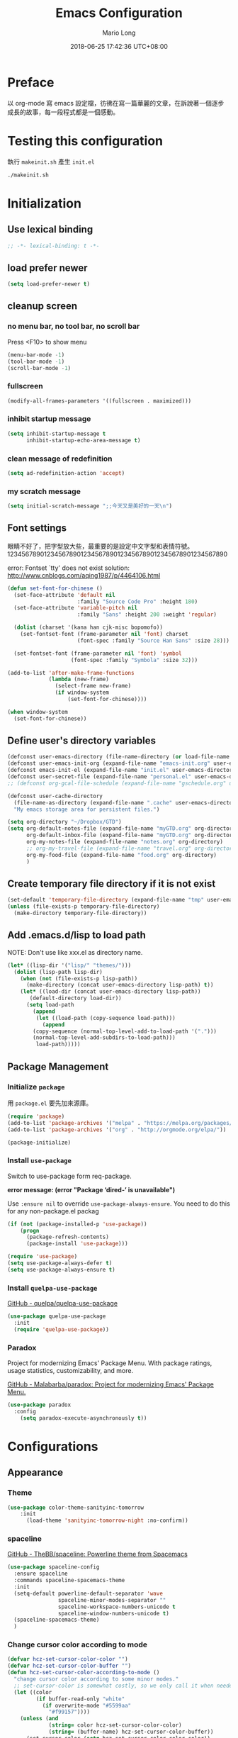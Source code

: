 #+TITLE: Emacs Configuration
#+AUTHOR: Mario Long
#+EMAIL: mariolong5782@gmail.com
#+STARTUP: overview showstars
#+BABEL: :cache yes
#+OPTIONS: ^:nil
#+DATE: 2018-06-25 17:42:36 UTC+08:00
#+TODO: TODO(t) WAITING(w) MAYBE(m) BLOG(b) | DONE(d) CANCELED(c)

* Preface

以 org-mode 寫 emacs 設定檔，彷彿在寫一篇華麗的文章，在訴說著一個逐步
成長的故事，每一段程式都是一個感動。

* Testing this configuration

執行 ~makeinit.sh~ 產生 ~init.el~
#+BEGIN_SRC sh :tangle no
./makeinit.sh
#+END_SRC

* Initialization
** Use lexical binding

#+BEGIN_SRC emacs-lisp :padline no
  ;; -*- lexical-binding: t -*-
#+END_SRC

** load prefer newer

#+BEGIN_SRC emacs-lisp
  (setq load-prefer-newer t)
#+END_SRC

** cleanup screen
*** no menu bar, no tool bar, no scroll bar

Press <F10> to show menu

#+begin_src emacs-lisp
  (menu-bar-mode -1)
  (tool-bar-mode -1)
  (scroll-bar-mode -1)
#+end_src

*** fullscreen

#+begin_src emacs-lisp
  (modify-all-frames-parameters '((fullscreen . maximized)))
#+end_src

*** inhibit startup message

#+begin_src emacs-lisp
  (setq inhibit-startup-message t
        inhibit-startup-echo-area-message t)
#+end_src

*** clean message of redefinition

#+BEGIN_SRC emacs-lisp
  (setq ad-redefinition-action 'accept)
#+END_SRC

*** my scratch message

#+BEGIN_SRC emacs-lisp
  (setq initial-scratch-message ";;今天又是美好的一天\n")
#+END_SRC

** Font settings

眼睛不好了，把字型放大些，最重要的是設定中文字型和表情符號。
123456789012345678901234567890123456789012345678901234567890

error: Fontset `tty' does not exist
solution: http://www.cnblogs.com/aqing1987/p/4464106.html

#+begin_src emacs-lisp
  (defun set-font-for-chinese ()
    (set-face-attribute 'default nil
                        :family "Source Code Pro" :height 180)
    (set-face-attribute 'variable-pitch nil
                        :family "Sans" :height 200 :weight 'regular)

    (dolist (charset '(kana han cjk-misc bopomofo))
      (set-fontset-font (frame-parameter nil 'font) charset
                        (font-spec :family "Source Han Sans" :size 28)))

    (set-fontset-font (frame-parameter nil 'font) 'symbol
                      (font-spec :family "Symbola" :size 32)))

  (add-to-list 'after-make-frame-functions
               (lambda (new-frame)
                 (select-frame new-frame)
                 (if window-system
                     (set-font-for-chinese))))

  (when window-system
    (set-font-for-chinese))
#+end_src

** Define user's directory variables

#+BEGIN_SRC emacs-lisp
  (defconst user-emacs-directory (file-name-directory (or load-file-name (buffer-file-name))))
  (defconst user-emacs-init-org (expand-file-name "emacs-init.org" user-emacs-directory))
  (defconst emacs-init-el (expand-file-name "init.el" user-emacs-directory))
  (defconst user-secret-file (expand-file-name "personal.el" user-emacs-directory))
  ;; (defconst org-gcal-file-schedule (expand-file-name "gschedule.org" user-emacs-directory))

  (defconst user-cache-directory
    (file-name-as-directory (expand-file-name ".cache" user-emacs-directory))
    "My emacs storage area for persistent files.")

  (setq org-directory "~/Dropbox/GTD")
  (setq org-default-notes-file (expand-file-name "myGTD.org" org-directory)
        org-default-inbox-file (expand-file-name "myGTD.org" org-directory)
        org-my-notes-file (expand-file-name "notes.org" org-directory)
        ;; org-my-travel-file (expand-file-name "travel.org" org-directory)
        org-my-food-file (expand-file-name "food.org" org-directory)
        )
#+END_SRC

** Create temporary file directory if it is not exist

#+BEGIN_SRC emacs-lisp
  (set-default 'temporary-file-directory (expand-file-name "tmp" user-emacs-directory))
  (unless (file-exists-p temporary-file-directory)
    (make-directory temporary-file-directory))
#+END_SRC

** Add .emacs.d/lisp to load path

NOTE: Don't use like xxx.el as directory name.

#+BEGIN_SRC emacs-lisp
(let* ((lisp-dir '("lisp/" "themes/")))
  (dolist (lisp-path lisp-dir)
    (when (not (file-exists-p lisp-path))
      (make-directory (concat user-emacs-directory lisp-path) t))
    (let* ((load-dir (concat user-emacs-directory lisp-path))
	   (default-directory load-dir))
      (setq load-path
	    (append
	     (let ((load-path (copy-sequence load-path)))
	       (append
		(copy-sequence (normal-top-level-add-to-load-path '(".")))
		(normal-top-level-add-subdirs-to-load-path)))
	     load-path)))))
#+END_SRC

** Package Management
*** Initialize =package=

用 =package.el= 要先加來源庫。

#+BEGIN_SRC emacs-lisp
  (require 'package)
  (add-to-list 'package-archives '("melpa" . "https://melpa.org/packages/"))
  (add-to-list 'package-archives '("org" . "http://orgmode.org/elpa/"))

  (package-initialize)
#+END_SRC

*** Install ~use-package~

Switch to use-package form req-package.

*error message: (error "Package ‘dired-’ is unavailable")*

Use =:ensure nil= to override =use-package-always-ensure=.
You need to do this for any non-package.el packag

#+BEGIN_SRC emacs-lisp
  (if (not (package-installed-p 'use-package))
      (progn
        (package-refresh-contents)
        (package-install 'use-package)))

  (require 'use-package)
  (setq use-package-always-defer t)
  (setq use-package-always-ensure t)
#+END_SRC

*** Install ~quelpa-use-package~

[[https://github.com/quelpa/quelpa-use-package][GitHub - quelpa/quelpa-use-package]]

#+BEGIN_SRC emacs-lisp
  (use-package quelpa-use-package
    :init
    (require 'quelpa-use-package))
#+END_SRC

*** Paradox

Project for modernizing Emacs' Package Menu.
With package ratings, usage statistics, customizability, and more.

[[https://github.com/Malabarba/paradox][GitHub - Malabarba/paradox: Project for modernizing Emacs' Package Menu.]]

#+BEGIN_SRC emacs-lisp
  (use-package paradox
    :config
      (setq paradox-execute-asynchronously t))
#+END_SRC

* Configurations
** Appearance
*** Theme

#+begin_src emacs-lisp
(use-package color-theme-sanityinc-tomorrow
    :init
      (load-theme 'sanityinc-tomorrow-night :no-confirm))
#+end_src

*** spaceline

[[https://github.com/TheBB/spaceline][GitHub - TheBB/spaceline: Powerline theme from Spacemacs]]

#+BEGIN_SRC emacs-lisp
  (use-package spaceline-config
    :ensure spaceline
    :commands spaceline-spacemacs-theme
    :init
    (setq-default powerline-default-separator 'wave
                  spaceline-minor-modes-separator ""
                  spaceline-workspace-numbers-unicode t
                  spaceline-window-numbers-unicode t)
    (spaceline-spacemacs-theme)
    )
#+END_SRC

*** Change cursor color according to mode

#+BEGIN_SRC emacs-lisp
  (defvar hcz-set-cursor-color-color "")
  (defvar hcz-set-cursor-color-buffer "")
  (defun hcz-set-cursor-color-according-to-mode ()
    "change cursor color according to some minor modes."
    ;; set-cursor-color is somewhat costly, so we only call it when needed:
    (let ((color
           (if buffer-read-only "white"
             (if overwrite-mode "#5599aa"
               "#f99157"))))
      (unless (and
               (string= color hcz-set-cursor-color-color)
               (string= (buffer-name) hcz-set-cursor-color-buffer))
        (set-cursor-color (setq hcz-set-cursor-color-color color))
        (setq hcz-set-cursor-color-buffer (buffer-name)))))

  (add-hook 'post-command-hook 'hcz-set-cursor-color-according-to-mode)
#+END_SRC

*** fringe

改得細一點，預設值是 8 pixel

#+BEGIN_SRC emacs-lisp
  (fringe-mode 4)
#+END_SRC

*** beacon

#+BEGIN_SRC emacs-lisp
  (use-package beacon
    :diminish ""
    :init
    (beacon-mode 1))
#+END_SRC

*** Line Numbers

from 26.1, using ~(setq display-line-numbers 'relative)~ to display line number.

#+BEGIN_SRC emacs-lisp
  (add-hook 'prog-mode-hook
            '(lambda ()
               (setq display-line-numbers 'relative)))
#+END_SRC

*** Highlight FIXME, TODO in program mode

#+BEGIN_SRC emacs-lisp
  (defun font-lock-comment-annotations ()
    "Highlight a bunch of well known comment annotations.
  This functions should be added to the hooks of major modes for programming."

    (font-lock-add-keywords
     nil
     '(("\\<\\(FIX\\(ME\\)?\\|BUG\\|HACK\\):" 1 font-lock-warning-face t)
       ("\\<\\(NOTE\\):" 1 'org-level-2 t)
       ("\\<\\(TODO\\):" 1 'org-todo t)
       ("\\<\\(DONE\\):" 1 'org-done t))
     ))

  (add-hook 'prog-mode-hook 'font-lock-comment-annotations)
#+END_SRC

*** 將滑鼠游標移至右上角

#+BEGIN_SRC emacs-lisp
  (mouse-avoidance-mode 'banish)
#+END_SRC

*** Turn on syntax highlighting for all buffers:

#+BEGIN_SRC emacs-lisp
  (global-font-lock-mode t)
#+END_SRC

** Chinese setup
*** don't use input-method via C-\
#+BEGIN_SRC emacs-lisp
  (unbind-key "C-\\")
#+END_SRC

*** pangu-spacing

自動在中英文字間加入空白，以利 123 閱讀

#+BEGIN_SRC emacs-lisp
  (use-package pangu-spacing
    :diminish ""
    :init
    (global-pangu-spacing-mode 1)

    :config
    ;; disable pangu-space in some modes
    (dolist (mm '(wdired-mode dired-mode eww-mode elfeed-search-mode elfeed-show-mode))
      (add-to-list 'pangu-spacing-inhibit-mode-alist mm))

    ;; Always insert `real' space
    (dolist (mm '(markdown-mode-hook rst-mode-hook org-mode-hook))
      (add-hook mm '(lambda()
                      (set (make-local-variable 'pangu-spacing-real-insert-separtor) t)))))
#+END_SRC

*** fcitx

進入 normal mode 時，自動切換至英文輸入模式

#+BEGIN_SRC emacs-lisp
  (use-package fcitx
    :init (fcitx-aggressive-setup))
#+END_SRC

** Basic settings
*** Set prefer coding to utf-8

#+BEGIN_SRC emacs-lisp
  (prefer-coding-system 'utf-8)
  (setq system-time-locale "en_US" )
#+END_SRC
*** use noflet no defer
#+BEGIN_SRC emacs-lisp
  (use-package noflet
    :defer 0)
#+END_SRC

*** Don't ask me when close emacs with process is running

#+BEGIN_SRC emacs-lisp
  (require 'noflet)
  (defadvice save-buffers-kill-emacs (around no-query-kill-emacs activate)
    "Prevent annoying \"Active processes exist\" query when you quit Emacs."
    (noflet ((process-list ())) ad-do-it))
#+END_SRC

*** Don't ask me when kill process buffer

#+BEGIN_SRC emacs-lisp
  (setq kill-buffer-query-functions
        (remq 'process-kill-buffer-query-function
              kill-buffer-query-functions))
#+END_SRC

*** Delete trailing whitespace before save buffer

#+BEGIN_SRC emacs-lisp
  (add-hook 'before-save-hook 'delete-trailing-whitespace)
#+end_src

*** set tab width

#+BEGIN_SRC emacs-lisp
  (setq-default tab-width 4)
  (defvaralias 'c-basic-offset 'tab-width)
  (setq sh-basic-offset 4)
#+END_SRC

*** ethan-wspace

Takes care of trailing whitespaces (removal, highlighting)
[[https://github.com/glasserc/ethan-wspace][GitHub - glasserc/ethan-wspace: the definitive emacs customizations for people who are OCD about whitespace]]

#+BEGIN_SRC emacs-lisp
  (use-package ethan-wspace
    :diminish "🄣"
    :init
    (global-ethan-wspace-mode 1)
    :config
    (progn
      ;; Turn off `mode-require-final-newline' since ethan-wspace
      ;; supersedes `require-final-newline'.
      (setq mode-require-final-newline nil)

      ;; Prevent etha-wspace touch my TAB on makefile mode
      (add-hook 'makefile-mode-hook
                '(lambda()
                   (setq ethan-wspace-errors (remove 'tabs ethan-wspace-errors))))

      ;; Ignore no trailing newline error
      (setq-default ethan-wspace-errors (remove 'no-nl-eof ethan-wspace-errors))))
#+END_SRC

*** Default truncate lines
#+BEGIN_SRC emacs-lisp
  (setq-default truncate-lines t)
#+END_SRC

*** Bell off
#+BEGIN_SRC emacs-lisp
  (setq visible-bell t)
#+END_SRC

*** Shorten answer
#+BEGIN_SRC emacs-lisp
  (defalias 'yes-or-no-p 'y-or-n-p)
#+END_SRC

*** Show keystrokes in progress
#+begin_src emacs-lisp
  (setq echo-keystrokes 0.1)
#+END_SRC

*** Remove text in active region if inserting text
#+BEGIN_SRC emacs-lisp
  (delete-selection-mode 1)
#+END_SRC

*** Subword mode

#+BEGIN_SRC emacs-lisp
  (global-subword-mode 1)
#+END_SRC

*** Clipboard

#+BEGIN_SRC emacs-lisp
  (setq select-enable-clipboard t
        select-enable-primary t)
#+END_SRC

*** Add the system clipboard to the Emacs kill-ring

ref: http://pragmaticemacs.com/emacs/add-the-system-clipboard-to-the-emacs-kill-ring/

#+BEGIN_SRC emacs-lisp
  (setq save-interprogram-paste-before-kill t)
#+END_SRC

*** no backup file

#+begin_src emacs-lisp
  (setq make-backup-files nil)
  (setq auto-save-default nil)
#+end_src
** Utilities
*** text scale adjust

~C-+~ 進入文字大小調整模式
用 +, -, 0 調整

#+BEGIN_SRC emacs-lisp
  (setq-default text-scale-mode-step 1.1)
  (bind-key "C-+" 'text-scale-adjust)
#+END_SRC

*** string/starts-with and ends-with

EmacsWiki: Elisp Cookbook
https://www.emacswiki.org/emacs/ElispCookbook

#+BEGIN_SRC emacs-lisp
  (defun string/starts-with (string prefix)
    "Return t if STRING starts with prefix."
    (and (string-match (rx-to-string `(: bos ,prefix) t)
		       string)
	 t))

  (defun string/ends-with (string suffix)
    "Return t if STRING ends with SUFFIX."
    (and (string-match (rx-to-string `(: ,suffix eos) t)
		       string)
	 t))
#+END_SRC

*** insert current date time

for nikola blogger generator

#+BEGIN_SRC emacs-lisp
  (defun current-date-time-nikola ()
    (format-time-string "%Y-%m-%d %H:%M:%S UTC+08:00"))

  (defun insert-current-date-time ()
    "insert current date time at point"
    (interactive)
    (insert (current-date-time-nikola)))
#+END_SRC

*** opencc-buffer

#+BEGIN_SRC emacs-lisp
  (defun opencc-buffer ()
    "Convert chinese from simplified to variants and phrases of Taiwan"
    (interactive)
    (set-buffer-file-coding-system 'utf-8-unix)

    (let ((opencc-conv-temp-file (expand-file-name "opencc.tmp" temporary-file-directory)))
      (let ((str-for-opencc (buffer-substring-no-properties (point-max) 1)))
        (with-temp-file opencc-conv-temp-file
          (insert str-for-opencc "\n")))

      (let ((current-point (point))
            (result (shell-command-to-string
                     (concat "opencc -c s2twp.json -i " opencc-conv-temp-file))))

        (erase-buffer)
        (insert result)
        (goto-char current-point))))

  (bind-key "C-c fo" 'opencc-buffer)
#+END_SRC

*** TODO opencc-region

#+BEGIN_SRC emacs-lisp :tangle no
(defun opencc-region ())
#+END_SRC

*** TODO sdcv

*copyright issue*

ref: http://lifegoo.pluskid.org/wiki/EmacsStardict.html

#+BEGIN_SRC emacs-lisp :tangle no
  (bind-key "C-c s" 'kid-sdcv-to-buffer)

  (defun kid-sdcv-to-buffer ()
    (interactive)
    (let ((word (if mark-active
                    (buffer-substring-no-properties (region-beginning) (region-end))
		  (current-word nil t))))
      (setq word (read-string (format "Search the dictionary for (default %s): " word)
                              nil nil word))

      (set-buffer (get-buffer-create "*sdcv*"))
      (buffer-disable-undo)
      (erase-buffer)

      (let ((process (start-process-shell-command "sdcv" "*sdcv*" "sdcv" "-n" word)))
	(set-process-sentinel
	 process
	 (lambda (process signal)
           (when (memq (process-status process) '(exit signal))
             (unless (string= (buffer-name) "*sdcv*")
               (setq kid-sdcv-window-configuration (current-window-configuration))
               (switch-to-buffer-other-window "*sdcv*")
               (local-set-key (kbd "d") 'kid-sdcv-to-buffer)
               (local-set-key (kbd "q") (lambda ()
                                          (interactive)
                                          (bury-buffer)
                                          (unless (null (cdr (window-list))) ; only one window
                                            (delete-window)))))
             (goto-char (point-min))))))))
#+END_SRC

*** moedict 萌典

#+BEGIN_SRC emacs-lisp
  (use-package moedict
    :quelpa (moedict :fetcher github :repo "kuanyui/moedict.el")
    :ensure helm
    :ensure esqlite
    :bind ("C-c m" . moedict)
    :config
    (setq browse-url-chromium-program "google-chrome-stable"))
#+END_SRC

**** TODO using moedict by ivy

#+BEGIN_SRC emacs-lisp :tangle no
:noweb-ref moedict-config
  (defun counsel-moedict ()
    "moedict"
(interactive)
(let ((initial-input (word-at-point)))
      (ivy-read moedict-prompt
		'(lambda (x) (counsel-moedict-function x))
		:initial-input initial-input
		:dynamic-collection t
		:action #'moedict-lookup-and-show-in-buffer
		)))

  (defun counsel-moedict-function (&optional string)
    (if (null string)
	(setq string ""))
    (or (unless (string= "" string)
	  (moedict-get-candidates-list string))
	(list nil)))
#+END_SRC

*** epub reader

[[https://github.com/wasamasa/nov.el][GitHub - wasamasa/nov.el: Major mode for reading EPUBs in Emacs]]

#+BEGIN_SRC emacs-lisp
  (use-package nov
    :bind (:map nov-mode-map
                ("j" . next-line)
                ("k" . previous-line)
                ("d" . scroll-up-command)
                ("e" . scroll-down-command)
                ("u" . scroll-down-command)
                )
    :init
    (add-to-list 'auto-mode-alist '("\\.epub\\'" . nov-mode))
    )
#+END_SRC

*** pdf-tools

- 如果出現「No executable ‘epdfinfo’ found」錯誤訊息，則執行一次 =M-x pdf-tools-install= 即可。
- 如果出現「lib... not found」，則 uninstall pdf-tools 後 re-install，再執行 =M-x pdf-tools-install= 。

#+BEGIN_SRC emacs-lisp
  (use-package pdf-tools
    :bind (:map pdf-view-mode-map
		("j" . pdf-view-next-line-or-next-page)
		("k" . pdf-view-previous-line-or-previous-page)
		("e" . pdf-view-scroll-down-or-previous-page)
		("u" . pdf-view-scroll-down-or-previous-page)
		("d" . pdf-view-scroll-up-or-next-page)
		("H" . pdf-view-next-page)
		("L" . pdf-view-previous-page)
		("=" . pdf-view-fit-width-to-window)
		("-" . pdf-view-shrink)
		("+" . pdf-view-enlarge))
    :commands (pdf-view-mode)
    :init
    (progn
      (add-to-list 'auto-mode-alist '("\\.pdf\\'" . pdf-view-mode))
      (setq pdf-view-continuous t)
      ))
#+END_SRC

#+RESULTS:

*** Send file to kindle by wpub
**** utility for async send file by wpub

#+BEGIN_SRC emacs-lisp
  (defun async-wpub (url &optional file-type opencc)
    (let* ((cmd-opencc (if opencc (if (y-or-n-p "Convert to Traditional Chinese?") "-o" "") ""))
	   (cmd-type (if file-type (format "-f %s" file-type) ""))
	   (cmd-wpub (if url (format "wpub %s %s '%s'" cmd-opencc cmd-type url) nil)))

      (if cmd-wpub
	  (progn
	    (message "%s" cmd-wpub)
	    (start-file-process-shell-command "async-wpub"
					      "*async-wpub*"
					      cmd-wpub)))))
#+END_SRC

**** send org-mode file to kindle via wpub

#+BEGIN_SRC emacs-lisp
  (defun org-to-kindle ()
    "Send current buffer to kindle via wpub.py"

    (interactive)

    (if (eq (current-buffer-mode) 'org-mode)
	(progn
	  (let ((wpub-temp-file (expand-file-name (buffer-name) temporary-file-directory))
		(str (buffer-substring-no-properties (point-max) 1)))

	    (with-temp-file wpub-temp-file
	      (insert str "\n"))

	    (async-wpub wpub-temp-file "org")))

      (message "Current buffer must be 'org-mode'!")))
#+END_SRC

**** send html file to kindle via wpub

#+BEGIN_SRC emacs-lisp
  (defun html-file-to-kindle (fname)
    (async-wpub fname "html" t))

#+END_SRC

**** send url to kindle via wpub

#+BEGIN_SRC emacs-lisp
  (defun url-to-kindle (url)
    (if url
        (async-wpub url nil t)
      (message "url: %s" url)))
#+END_SRC

**** eww url to kindle via wpub

#+BEGIN_SRC emacs-lisp
  (defun eww-to-kindle ()
    "send the content of current url to kindle via wpub"

    (interactive)
    (url-to-kindle (eww-current-url))
    )
#+END_SRC

**** eww send current page kindle

#+BEGIN_SRC emacs-lisp
  (defun eww-to-kindle-directly ()
    (interactive)

    (let ((fname (eww-temp-file-name-html (eww-current-url))))
      (eww-make-temp-file-source fname)
      (html-file-to-kindle fname)))
#+END_SRC

***** write eww source to temp file

#+BEGIN_SRC emacs-lisp
  (defun eww-temp-file-name-html (fname)
    (expand-file-name (concat (md5 fname) ".html")
		      temporary-file-directory))

  (defun eww-make-temp-file-source (temp-file-name)
    (let ((source (eww-current-source)))
      (with-temp-file temp-file-name
	(insert (string-as-multibyte source)))))
#+END_SRC

**** elfeed send page to kindle

#+BEGIN_SRC emacs-lisp

  (defun elfeed-search-to-kindle ()
    "send current content to kindle"

    (interactive)
    (url-to-kindle (get-elfeed-search-url)))

  (defun elfeed-show-to-kindle ()
    "send current content to kindle"

    (interactive)
    (url-to-kindle (get-elfeed-show-url)))

#+END_SRC

**** send url or org to kindle

#+BEGIN_SRC emacs-lisp
  (bind-key "C-c ok" 'send-url-or-org-to-kindle)
  (require 'eww)
  (defun send-url-or-org-to-kindle ()
    "Send content of current buffer to kindle"
    (interactive)
    (cond
     ((not (eq (eww-current-url) nil)) (eww-to-kindle-directly))
     ((eq (current-buffer-mode) 'org-mode) (org-to-kindle))
     ((eq (current-buffer-mode) 'elfeed-search-mode) (elfeed-search-to-kindle))
     ((eq (current-buffer-mode) 'elfeed-show-mode) (elfeed-show-to-kindle))
     (t (message "%s" "Can't send this page to kindle."))))
#+END_SRC

**** send url-at-point to kindle

#+BEGIN_SRC emacs-lisp
  (defun send-url-to-kindle-at-point ()
    "send contents in url-at-point to kindle"

    (interactive)

    (let ((url (get-text-property (point) 'shr-url)))
      (if url
          (url-to-kindle (get-text-property (point) 'shr-url))
        (message "%s" url)
        )))
#+END_SRC

*** Using pandoc to convert org, markdown file
**** get major mode of current buffer

#+BEGIN_SRC emacs-lisp
  (defun current-buffer-mode ()
    "Return the major-mode associated with current buffer."

    (with-current-buffer (buffer-name)
      major-mode))
#+END_SRC

**** convert org-mode to pdf via pandoc
#+BEGIN_SRC emacs-lisp
  (bind-key "C-c op" 'org-to-pdf)

  (defun org-to-pdf ()
    "Conver org to pdf and open the pdf file."

    (interactive)
    (if (eq (current-buffer-mode) 'org-mode)
        (progn
          (let* ((pdf-name (concat (file-name-sans-extension buffer-file-name) ".pdf")))

            (message "convert to %s" (file-name-nondirectory pdf-name))

            (let* ((latex-engin "xelatex")
                   (template "/home/mario/.pandoc/default.latex")
                   (result (shell-command
                            (format "pandoc %s --latex-engine %s --template %s -s -o %s"
                                    buffer-file-name
                                    latex-engin
                                    template
                                    pdf-name
                                    ))))
              (if (eq result 0)
                  (find-file pdf-name)
                (message result)))
            ))
      (message "Current buffer must be 'org-mode'!")))
#+END_SRC

**** convert markdown to orgmode via pandoc

#+BEGIN_SRC emacs-lisp
  (defun md-to-org ()
    "Convert markdown to org for edit. Especially for evernote/geeknote."

    (interactive)
    (if (eq (current-buffer-mode) 'markdown-mode)
        (let* ((default-directory "/mnt/lvm-data/Documents/")
               (md-buffer-name (buffer-name))
               (md-file-name (buffer-file-name))
               (md-org-buffer (find-file (read-file-name "" default-directory)))
               (md-org-file-name (buffer-file-name)))

          (if (not (file-exists-p md-org-file-name))
              (progn
                (shell-command (format "pandoc -f markdown -t org -o %s %s"
                                       md-org-file-name
                                       md-file-name))
                (revert-buffer nil t)
                (goto-char (point-min))
                (insert "#+TITLE:\n")
                (save-buffer)
                (kill-buffer md-buffer-name))
            (message "%s is already exist." md-org-file-name)))
      (message "Current buffer must be 'markdown-mode'!")))
#+END_SRC

**** save buffer as org-mode and bind key as "C-c oo"

 bind key "C-c oo" to write current page of eww as orgmode
 or markdown to org.

#+BEGIN_SRC emacs-lisp
  (bind-key "C-c oo" 'write-buffer-as-orgmode)

  (defun write-buffer-as-orgmode ()
  (interactive)
    (cond
     ((eq (current-buffer-mode) 'markdown-mode) (md-to-org))
     ((eq (current-buffer-mode) 'eww-mode) (eww-to-org))
     (t (message "Current mode must be markdown or eww"))))
#+END_SRC
* Text editing
** Bindings

| key             | function                                     |
|-----------------+----------------------------------------------|
| C-k             | kill to end of line                          |
| C-<backspace>   | kill-line-backward                           |
| C-S-<backspace> | crux-kill-whole-line                         |
| <backspace>     | hungry-delete-backward                       |
| C-d, <del>      | hungry-delete-forward                        |
| M-d             | kill-word                                    |
| M-<del>         | backward-kill-word                           |
| M-k             | sp-backward-kill-sexp                        |
| C-M-k           | sp-kill-sexp                                 |
|-----------------+----------------------------------------------|
| C-c d           | duplicate-current-line-or-region             |
| C-c M-d         | duplicate-and-comment-current-line-or-region |
|-----------------+----------------------------------------------|
| <Home>, C-a     | begin-of-line                                |
| C-M-f           | sp-forword-sexp                              |
| C-M-b           | sp-backward-sexp                             |
| C-M-n           | sp-next-sexp                                 |
| C-M-p           | sp-previous-sexp                             |
| C-M-u           | backward-up-list                             |
| C-M-d           | forward-list                                 |
*** discover-my-major

[[https://github.com/steckerhalter/discover-my-major][discover-my-major]] make you discover key bindings and their meaning for the
current Emacs major mode.

GitHub: https://github.com/steckerhalter/discover-my-major

#+BEGIN_SRC emacs-lisp
  (use-package discover-my-major
    :bind (("C-h C-m" . discover-my-major)
           ("C-h M-m" . discover-my-mode)))
#+END_SRC
*** Which-key
#+BEGIN_SRC emacs-lisp
  (use-package which-key
    :diminish ""
    :init
    (progn
      (setq which-key-idle-delay 0.5)
      (which-key-mode)
      (which-key-setup-side-window-bottom)
      (setq which-key-side-window-max-width 0.25)))
#+END_SRC
*** Unbind keys

#+BEGIN_SRC emacs-lisp
  (unbind-key "C-z")
  (unbind-key "C-x C-z")
  (unbind-key "C-x m")
#+END_SRC
** crux

[[https://github.com/bbatsov/crux#keybindings][GitHub - bbatsov/crux: A Collection of Ridiculously Useful eXtensions for Emacs]]

#+BEGIN_SRC emacs-lisp
  (use-package crux
    :bind (("C-x 4 t" . crux-transpose-windows)
	   ("C-<backspace>" . crux-kill-line-backwards)
	   ("C-c d" . crux-duplicate-current-line-or-region)
	   ("C-c M-d" . crux-duplicate-and-comment-current-line-or-region)
	   ([remap move-beginning-of-line] . crux-move-beginning-of-line)
	   ([remap kill-whole-line] . crux-kill-whole-line)
	   ))
#+END_SRC

** binding of <del>

總是記不住，C-del，M-del 的區別，乾脆用位子記，ctrl 向左刪，Alt 向右刪。

#+BEGIN_SRC emacs-lisp
  (bind-key "C-<delete>" 'backward-kill-word)
  (bind-key "M-<delete>" 'kill-word)
#+END_SRC

** Parentheses

#+BEGIN_SRC emacs-lisp
  (show-paren-mode 1)
  (setq show-paren-style 'parenthesis)
  (bind-key "C-S-d" 'delete-pair)
#+END_SRC

*** TODO move cursor to Corresponding brackets.
** TODO copying lines without selecting them

[[http://emacs-fu.blogspot.com/2009/11/copying-lines-without-selecting-them.html?m=1][emacs-fu: copying lines without selecting them]]

** turn on electric-pair-mode

#+BEGIN_SRC emacs-lisp
  (electric-pair-mode 1)

  (defmacro epm/add-mode-pairs (hook pairs)
    `(add-hook ,hook
               (lambda ()
                 (setq-local electric-pair-pairs (append electric-pair-pairs ,pairs))
                 (setq-local electric-pair-text-pairs electric-pair-pairs))))

  (epm/add-mode-pairs 'python-mode-hook '((?\' . ?\')))
  (epm/add-mode-pairs 'web-mode-hook '((?\' . ?\')))
  (epm/add-mode-pairs 'org-mode-hook '((?/ . ?/) (?= . ?=) (?~ . ?~) (?* . ?*) (?+ . ?+) (?_ . ?_)))
#+END_SRC

** turn off electric-quote-~ in emacs 25.1 and newer

#+BEGIN_SRC emacs-lisp
  (electric-quote-mode -1)
#+END_SRC

** hungry-delete

#+BEGIN_SRC emacs-lisp
  (use-package hungry-delete
    :diminish ""
    :init
    (global-hungry-delete-mode 1))
#+END_SRC

** TODO move-text

用 M-up, M-down 移動當行或 region

ref: http://emacs.stackexchange.com/questions/4238/moving-line-with-move-text-up-doesnt-move-point

#+BEGIN_SRC emacs-lisp
  ;move line up down
  (defun move-text-internal (arg)
    (cond
     ((and mark-active transient-mark-mode)
      (let ((column (current-column))
            (pos (< (point) (mark)))
            (text (delete-and-extract-region (point) (mark))))
        (forward-line arg)
        (move-to-column column t)
        (set-mark (point))
        (insert text)
        (and pos (exchange-point-and-mark))
        (setq deactivate-mark nil)))
     (t
      (let ((column (current-column)))
        (beginning-of-line)
        (when (or (> arg 0) (not (bobp)))
          (forward-line)
          (when (or (< arg 0) (not (eobp)))
            (transpose-lines arg)
            ;; Account for changes to transpose-lines in Emacs 24.3
            (when (and (eval-when-compile
                         (not (version-list-<
                               (version-to-list emacs-version)
                               '(24 3 50 0))))
                       (< arg 0))
              (forward-line -1)))
          (forward-line -1))
        (move-to-column column t)))))

  (defun move-text-down (arg)
    "Move region (transient-mark-mode active) or current line
    arg lines down."
    (interactive "*p")
    (move-text-internal arg))

  (defun move-text-up (arg)
    "Move region (transient-mark-mode active) or current line
    arg lines up."
    (interactive "*p")
    (move-text-internal (- arg)))

  (bind-key "M-<up>" 'move-text-up)
  (bind-key "M-<down>" 'move-text-down)
#+END_SRC

** shift region left/right

ref: http://stackoverflow.com/questions/3156450/shift-a-region-or-line-in-emacs

#+BEGIN_SRC emacs-lisp
  (defun shift-text (distance)
    (if (use-region-p)
	(let ((mark (mark)))
          (save-excursion
            (indent-rigidly (region-beginning)
                            (region-end)
                            distance)
            (push-mark mark t t)
            (setq deactivate-mark nil)))
      (indent-rigidly (line-beginning-position)
		      (line-end-position)
		      distance)))

  (defun shift-right (count)
    "Shift text or region right."

    (interactive "p")
    (shift-text count))

  (defun shift-left (count)
    "shift text or region left."

    (interactive "p")
    (shift-text (- count)))

  (bind-key "C-x r <right>" 'shift-right)
  (bind-key "C-x r <left>" 'shift-left)
#+END_SRC

** undo-tree

用 M-x undo-tree-visualize (C-x u) 看 undo-tree，很直覺。

- undo-tree: ~C-x u~
- undo: ~C-_~
- redo: ~C-?~

#+BEGIN_SRC emacs-lisp
  (use-package undo-tree
    :diminish undo-tree-mode
    :init
      (global-undo-tree-mode)
    :config
      (setq undo-tree-history-directory-alist
	    `(("." . ,(file-name-as-directory (expand-file-name "undo-tree" user-cache-directory)))))
      (setq undo-tree-auto-save-history t))
#+END_SRC

** expand-region

+ M-= 擴充
+ 以 =, -, 0 調整大小
+ =M-SPC= 設定 mark

[[https://github.com/magnars/expand-region.el][GitHub - magnars/expand-region.el: Emacs extension to increase selected region by semantic units.]]

#+BEGIN_SRC emacs-lisp
  (bind-key "M-SPC" 'set-mark-command)
  (use-package expand-region
    :bind ("M-=" . er/expand-region))
#+END_SRC

** narrow or widen dwim

ref: [[http://endlessparentheses.com/emacs-narrow-or-widen-dwim.html][Emacs narrow-or-widen-dwim · Endless Parentheses]]

#+BEGIN_SRC emacs-lisp
  (defun narrow-or-widen-dwim (p)
    "Widen if buffer is narrowed, narrow-dwim otherwise.
  Dwim means: region, org-src-block, org-subtree, or
  defun, whichever applies first. Narrowing to
  org-src-block actually calls `org-edit-src-code'.

  With prefix P, don't widen, just narrow even if buffer
  is already narrowed."
    (interactive "P")
    (declare (interactive-only))
    (cond ((and (buffer-narrowed-p) (not p)) (widen))
          ((region-active-p)
           (narrow-to-region (region-beginning)
                             (region-end)))
          ((derived-mode-p 'org-mode)
           ;; `org-edit-src-code' is not a real narrowing
           ;; command. Remove this first conditional if
           ;; you don't want it.
           (cond ((ignore-errors (org-edit-src-code) t)
                  (delete-other-windows))
         ((ignore-errors (org-narrow-to-block) t))
         (t (org-narrow-to-subtree))))
          ((derived-mode-p 'latex-mode)
           (LaTeX-narrow-to-environment))
          (t (narrow-to-defun))))

  ;; (define-key endless/toggle-map "n"
  ;; #'narrow-or-widen-dwim)
  ;; This line actually replaces Emacs' entire narrowing
  ;; keymap, that's how much I like this command. Only
  ;; copy it if that's what you want.
  (define-key ctl-x-map "n" #'narrow-or-widen-dwim)
  (add-hook 'LaTeX-mode-hook
            (lambda ()
              (define-key LaTeX-mode-map "\C-xn"
        nil)))
#+END_SRC

** iedit

[[https://github.com/victorhge/iedit][iedit]] let you edit multiple regions in the same way simultaneously.

Normal scenario of Iedit mode is like:

1) Highlight certain contents - by press C-; (The default key binding)
   All occurrences of a symbol, string or a rectangle in the buffer or
   a region may be highlighted corresponding to current mark, point and
   prefix argument.  Refer to the document of `iedit-mode’ for
   details.

2) Edit one of the occurrences The change is applied to other
   occurrences simultaneously.

3) Finish - by pressing C-; again

co-work with 'narrow or widen dwim' as above.

important keybindings:
- M-;       :: toggle selection
- C-'       :: toggle unmatched lines visible
- Tab/S-Tab :: goto next/prev occurrence
- M-R       :: replace
- M-H       :: narrow down to function
- M-I       :: narrow down to line
- M-{/}     :: expands the search region upwards/downwards by line
- C-h b     :: help keybindings

#+BEGIN_QUOTE
  =:demand== Prevent deferred loading in all cases.
  Make sure the package is loaded at startup
#+END_QUOTE

#+BEGIN_SRC emacs-lisp
  (use-package iedit
    :defer 0
    :init
    (custom-set-faces
     '(iedit-occurrence ((t (:inherit isearch))))))
#+END_SRC

** multi-cursor

ref: http://emacsrocks.com/e13.html

#+BEGIN_SRC emacs-lisp
  (use-package multiple-cursors
    :bind (("C-S-c C-S-c" . mc/edit-lines)
           ("C->" . mc/mark-next-like-this)
           ("C-<" . mc/mark-previous-like-this)
           ("C-c C-<" . mc/mark-all-like-this)
           ))
#+END_SRC

** ivy

看起來比 helm 好看些，輕量且快速。

useful keybindings:

+ M-i :: ivy-insert-current
+ M-j :: ivy-yank-word (word)
+ M-n :: ivy-next-history-element (symbol)
+ M-. :: ivy-next-history-element on ivy-minibuffer-map
+ C-M-n/p :: 上下移動選單中的遊標，檔案內容會跳到相對應的位置。

#+BEGIN_SRC emacs-lisp
  (use-package ivy
    :diminish ""
    :bind
    (("C-c C-r" . ivy-resume)
     :map ivy-minibuffer-map
     ("M-." . ivy-next-history-element))
    :init
    (progn
      (ivy-mode 1)
    :config
      (setq ivy-use-virtual-buffers t)
      (setq ivy-display-style 'fancy)
      (setq completion-in-region-function 'ivy-completion-in-region)))
#+END_SRC

** swiper

#+BEGIN_SRC emacs-lisp
  (use-package swiper
    :bind ("C-s" . swiper))
#+END_SRC

** counsel

使用以下流程，可以同時修改 project 中，多個檔案的相同文字。

1. C-x g   : counsel-rg
2. C-c C-o : counsel-occur
3. C-x C-q : edit buffer with wgrep
4. iedit   : multi edit
5. C-c C-c : exit wgrep

先安裝 ripgrep

#+BEGIN_SRC sh
yaourt -S ripgrep
#+END_SRC

#+BEGIN_SRC emacs-lisp
  (use-package counsel
    :ensure
    :ensure wgrep
    :ensure rg
    :bind (("M-y" . counsel-yank-pop)
           ("M-x" . counsel-M-x)
           ("C-x f" . counsel-recentf)
           ("C-x l" . counsel-locate)
           ("C-x g" . counsel-rg)
           ("C-:" . counsel-company)
           ("C-x C-\\" . counsel-goto-recent-directory)
           ("C-x \\" . counsel-goto-recent-directory-other-window)
           :map ivy-minibuffer-map
           ("M-y" . ivy-next-line))
    :config
    (setq counsel-grep-base-command "rg -i -M 120 --no-heading --line-number --color never '%s' %s"))

#+END_SRC

** Company mode

#+BEGIN_SRC emacs-lisp
  (use-package company
    :diminish " ⓐ"
    :init
    (add-hook 'after-init-hook 'global-company-mode)
    ;; (global-company-mode t)
    :config
    (progn
      (setq company-idle-delay 0.1)
      (setq company-tooltip-limit 10)
      (setq company-minimum-prefix-length 2)
      (setq company-echo-delay 0)

      (add-to-list 'company-backends 'company-ispell t)))
#+END_SRC

*** Add quickhelp in company-mode

ref: https://github.com/expez/company-quickhelp

#+BEGIN_SRC emacs-lisp
  (use-package company-quickhelp
    :ensure
    :commands company-quickhelp-mode
    :init (company-quickhelp-mode 1))
#+END_SRC

*** keybindings

When the completion candidates are shown,
- <f1> to display the documentation for the selected candidate,
- C-w  to see its source. Not all back-ends support this.
- M-n/p select up/down
- <return> to complete
- <Tab> complete the common part
- C-s
- C-r
- C-o
- <f1> to dispaly the documentation
- <C-w> to see its source

** TODO Spell checking
*** Ispell

if want to use "hunspell", then must install hunspell and hunspell_en in OS.

#+BEGIN_SRC emacs-lisp
  (use-package ispell
    :config
    (progn
      (cond
       ((executable-find "aspell")
	(setq ispell-program-name "aspell")
	(setq ispell-extra-args   '("--sug-mode=slow"
                                    "--lang=en_US"
                                    "--ignore=2"
                                    "--ignore-case"
                                    "--run-together"
                                    "--run-together-limit=5"
                                    "--run-together-min=2")))
       ;; how to fire 'hunspell'?
       ((executable-find "hunspell")
	(setq ispell-program-name "hunspell")
	(setq ispell-extra-args   '("-d en_US"))
	(setq ispell-local-dictionary-alist
              '(("en_US" "[[:alpha:]]" "[^[:alpha:]]" "[']" nil ("-d" "en_US") nil utf-8)
		("zh_TW" "[[:alpha:]]" "[^[:alpha:]]" "[']" nil ("-d" "en_US") nil utf-8)))))

      (setq ispell-local-dictionary "en_US")
      (setq ispell-silently-savep t)))
#+END_SRC

*** TODO flyspell

=C-.= corrects word at point.
=C-,​= to jump to next misspelled word.
=M-$= correct word at point

#+BEGIN_SRC emacs-lisp :tangle no
  (use-package flyspell
    :ensure ispell
    :diminish " Ⓢ"
    :init
    (progn
      (add-hook 'prog-mode-hook #'turn-on-flyspell)
      (add-hook 'text-mode-hook #'turn-on-flyspell)

      (dolist (hook '(elfeed-search-mode-hook change-log-mode-hook log-edit-mode-hook))
	(add-hook hook (lambda () (flyspell-mode -1)))))

    :config (unbind-key "C-;" flyspell-mode-map))
#+END_SRC

*** flyspell-correct-ivy

#+BEGIN_SRC emacs-lisp
  (use-package flyspell-correct-ivy
    :ensure flyspell
    :ensure flyspell-correct
    :ensure ivy
    :bind (:map flyspell-mode-map
                ("M-$" . flyspell-correct-word-generic))
    :init
    (progn
      (setq flyspell-correct-interface 'flyspell-correct-ivy)
      ;; (bind-keys :map flyspell-mode-map
      ;; ("M-$" . flyspell-correct-word-generic))
      ;; bind flyspell-correct-word-generic
      ;; (define-key flyspell-mode-map (kbd "C-;") 'flyspell-correct-word-generic)
      ;; (define-key flyspell-mode-map (kbd "C-;") #'flyspell-correct-previous-word-generic)
      ))
#+END_SRC

*** Make spell-checking tool ignore some org-mode section

see: http://emacs.stackexchange.com/questions/450/intelligent-spell-checking-in-org-mode

#+BEGIN_SRC emacs-lisp
  (eval-after-load 'ispell
    '(progn
       (add-to-list 'ispell-skip-region-alist '(":\\(PROPERTIES\\|LOGBOOK\\):" . ":END:"))
       (add-to-list 'ispell-skip-region-alist '("#\\+BEGIN_SRC" . "#\\+END_SRC"))
       ))
#+END_SRC

** avy keybindings

[[https://github.com/abo-abo/avy][GitHub - abo-abo/avy: Jump to things in Emacs tree-style]]

#+BEGIN_SRC emacs-lisp
  (use-package avy
    :bind (("M-g c" . avy-goto-char)
           ("M-g l" . avy-goto-line)
           ("M-g w" . avy-goto-word-1)))
#+END_SRC

** ace-pinyin

[[https://github.com/cute-jumper/ace-pinyin][GitHub - cute-jumper/ace-pinyin: Jump to Chinese character by pinyin with `avy' or `ace-jump-mode`]]

#+BEGIN_SRC emacs-lisp
  (use-package ace-pinyin
    :ensure
    :ensure avy
    :diminish ""
    :commands ace-pinyin-global-mode
    :init
    (setq ace-pinyin-simplified-chinese-only-p nil)
    (ace-pinyin-global-mode 1))
#+END_SRC

** link-hint

[[https://github.com/noctuid/link-hint.el][GitHub - noctuid/link-hint.el: Pentadactyl-like Link Hinting in Emacs with Avy]]

#+BEGIN_SRC emacs-lisp
  (use-package link-hint
    :bind ("C-c ol" . link-hint-open-link)
    :init
    (dolist (map (list help-mode-map Info-mode-map))
	(bind-key "f" 'link-hint-open-link map)))
#+END_SRC

** begin-end-buffer

移動 cursor 到目前 buffer 合理的首/尾。
至少支援 ibuffer, dired, elfeed-search.

[[https://github.com/DamienCassou/beginend][GitHub - DamienCassou/beginend: Emacs package to redefine M-< and M-> for some modes]]

ref: [[https://emacs.cafe/emacs/package/2017/08/01/beginend.html][beginend.el]]

#+BEGIN_SRC emacs-lisp
  (use-package beginend
    :diminish beginend-global-mode
    :diminish beginend-prog-mode
    :diminish beginend-elfeed-search-mode
    :diminish beginend-dired-mode
    :diminish beginend-ibuffer-mode
    :init
    (setq beginend-global-mode t)
    (beginend-global-mode))
#+END_SRC

** edit very large file

[[https://github.com/m00natic/vlfi][GitHub - m00natic/vlfi: View Large Files in Emacs]]

~C-c C-v~

#+BEGIN_SRC emacs-lisp
  (use-package vlf
    :init
    (require 'vlf-setup)
    )
#+END_SRC
* Programming
** comment/uncomment a line or region

- With positive prefix, apply to N lines including current one.
- With negative prefix, apply to -N lines above."

#+BEGIN_SRC emacs-lisp
  (bind-key "M-;" #'comment-line)
#+END_SRC

** aggressive-indent

非文字模式及 python-mode 下，自動縮排。
ref: [[http://endlessparentheses.com/permanent-auto-indentation.html][Aggressive Auto-indentation with Emacs · Endless Parentheses]]

#+BEGIN_SRC emacs-lisp
  (use-package aggressive-indent
    :diminish " Ⓘ"
    :init
    (global-aggressive-indent-mode 1)
    :config
    (dolist (mm '(haskell-mode haskell-cabal-mode haskell-interactive-mode
                               python-mode
                               pug-mode stylus-mode))
      (add-to-list 'aggressive-indent-excluded-modes mm)))
#+END_SRC

** rainbow-mode

#+BEGIN_SRC emacs-lisp
  (use-package rainbow-mode
	:diminish rainbow-mode
	:init
	(progn
	  (add-hook 'prog-mode-hook 'rainbow-mode)
	  (add-hook 'css-mode-hook 'rainbow-mode)))
#+END_SRC

** rainbow-delimiters

ref: https://github.com/Fanael/rainbow-delimiters

#+BEGIN_SRC emacs-lisp
  (use-package rainbow-delimiters
    :init
    (progn
      (add-hook 'prog-mode-hook 'rainbow-delimiters-mode)
      (add-hook 'org-mode-hook 'rainbow-delimiters-mode)))
#+END_SRC

** highlight-parentheses

highlight surrounding parentheses
https://github.com/tsdh/highlight-parentheses.el

#+BEGIN_SRC emacs-lisp
  (use-package  highlight-parentheses
    :diminish ""
    :init
    (add-hook 'prog-mode-hook #'highlight-parentheses-mode)
    (setq hl-paren-colors '("Springgreen3"
                            "IndianRed1"
                            "IndianRed3"
                            "IndianRed4")))
#+END_SRC

** Highlight numbers on program mode

ref: [[https://github.com/Fanael/highlight-numbers]]

#+BEGIN_SRC emacs-lisp
  (use-package highlight-numbers
    :init
    (add-hook 'prog-mode-hook '(lambda()
                                 (if (not (derived-mode-p 'json-mode))
                                     (highlight-numbers-mode)))))
#+END_SRC

** TODO Flycheck

http://codewinds.com/blog/2015-04-02-emacs-flycheck-eslint-jsx.html

#+BEGIN_SRC emacs-lisp
  (use-package flycheck
    :diminish (flycheck-mode . " ⓢ")
    :init
    (add-hook 'after-init-hook #'global-flycheck-mode)
    (setq flycheck-keymap-prefix (kbd "C-c v"))

    :config
    (progn
      ;; disable jshint since we prefer eslint checking
      (setq-default flycheck-disabled-checkers
		    (append flycheck-disabled-checkers '(javascript-jshint)))

      ;; disable json-jsonlist checking for json files
      (setq-default flycheck-disabled-checkers
		    (append flycheck-disabled-checkers
			    '(json-jsonlist)))

      (flycheck-add-mode 'javascript-eslint 'web-mode)
      ;; customize flycheck temp file prefix
      (setq-default flycheck-temp-prefix ".flycheck")

      ;; use local eslint from node_modules before global
      ;; http://emacs.stackexchange.com/questions/21205/flycheck-with-file-relative-eslint-executable
      (defun my/use-eslint-from-node-modules ()
	(let* ((root (locate-dominating-file
		      (or (buffer-file-name) default-directory)
		      "node_modules"))
	       (eslint (and root
			    (expand-file-name "node_modules/eslint/bin/eslint.js"
					      root))))
	  (when (and eslint (file-executable-p eslint))
	    (setq-local flycheck-javascript-eslint-executable eslint))))
      (add-hook 'flycheck-mode-hook #'my/use-eslint-from-node-modules)

      (setq flycheck-indication-mode 'right-fringe)
      (define-key flycheck-mode-map flycheck-keymap-prefix nil)

      (define-key flycheck-mode-map flycheck-keymap-prefix flycheck-command-map)))
#+END_SRC

** Magit (setup)

#+BEGIN_SRC emacs-lisp
  (use-package magit
    :init
    (progn
      (setq magit-last-seen-setup-instructions "1.4.0")
      (setq magit-auto-revert-mode nil)
      (setq magit-save-some-buffers nil)
      (setq magit-set-upstream-on-push t)
      (setq magit-diff-refine-hunk t)
      (setq magit-completing-read-function 'ivy-completing-read)
      (setq magit-default-tracking-name-function 'magit-default-tracking-name-branch-only))
    :bind ("C-c g" . magit-status))
#+END_SRC

** magit-filenotify

#+BEGIN_SRC emacs-lisp
    (use-package magit-filenotify
      :init (add-hook 'magit-status-mode-hook 'magit-filenotify-mode))
#+END_SRC

** meld

Using =call-meld= to find the differences of current buffer from last commit.

#+BEGIN_SRC emacs-lisp
  (bind-key "C-c fd" 'call-meld)

  (defun call-meld ()
    "Find the differences of current buffer from last commit."
    (interactive)
    (save-excursion
      (shell-command (format "meld %s" (buffer-file-name))))
    )
#+END_SRC

** TODO ediff

#+BEGIN_SRC emacs-lisp
  (setq ediff-window-setup-function 'ediff-setup-windows-plain)
  (setq ediff-split-window-function 'split-window-vertically)
  (setq ediff-merge-split-window-function 'split-window-vertically)
  (add-hook 'ediff-after-quit-hook-internal 'winner-undo)
#+END_SRC

** TODO diff-hl

[[https://github.com/dgutov/diff-hl][GitHub - dgutov/diff-hl: Emacs package for highlighting uncommitted changes]]

#+BEGIN_SRC emacs-lisp
  (use-package diff-hl
    :bind (:map diff-hl-mode-map
                ("C-x v p" . diff-hl-previous-hunk)
                ("C-x v n" . diff-hl-next-hunk))
    :init
    (progn (global-diff-hl-mode +1)
           (diff-hl-dired-mode 1)))
#+END_SRC

*** keybinds to navigate

- C-x v =  diff-hl-diff-goto-hunk :: Run VC diff command and go to the line corresponding to the current.
- C-x v n  diff-hl-revert-hunk    :: Revert the diff hunk with changes at or above the point.
- C-x v [  diff-hl-previous-hunk  :: Go to the beginning of the previous hunk in the current buffer.
- C-x v ]  diff-hl-next-hunk      :: Go to the beginning of the next hunk in the current buffer.
** projectile

#+BEGIN_SRC emacs-lisp
  (use-package projectile
    :diminish ""
    :init
    (progn (projectile-global-mode)
           (setq projectile-completion-system 'ivy)))
#+END_SRC

** TODO yasnippet

ref: yasnippet http://longhorizon.org/blog/2013/03/31/improving-python-development-in-emacs-with-yasnippet/

** Python (elpy)

emacs 中 Python 的設定有太多的選擇，我的選擇是 =elpy= ，原因是只要安裝好 =elpy= 就可用。

ref: https://github.com/jorgenschaefer/elpy

1) install ~elpy~ and ~jedi~ and ~virtualenv~ on OS

   #+BEGIN_SRC sh
     pip install elpy jedi virtualenv
   #+END_SRC

2) 參考 oh-my-emacs 簡單設定一下就好。

   ref: https://github.com/xiaohanyu/oh-my-emacs/blob/master/modules/ome-python.org


3) 如果 pip 更新 jedi 的話，要執行 ~jedi M-x jedi:install-server~ ，重新設定 emacs 中的 jedi。

#+BEGIN_SRC emacs-lisp :noweb no-export :exports code
  (use-package elpy
    :diminish "☀"
    :ensure
    :ensure flycheck
    :bind ("M-*" . pop-tag-mark)
    :commands elpy-enable
    :init
    (elpy-enable)
    :config
    <<elpy-config>>)
#+END_SRC

*** set elpy backend and module

#+BEGIN_SRC emacs-lisp :tangle no :noweb-ref elpy-config
  (setq elpy-rpc-backend "jedi")

  (setq elpy-modules (delq 'elpy-module-highlight-indentation elpy-modules))
  (setq elpy-modules (delq 'elpy-module-django elpy-modules))

  (add-to-list 'elpy-modules 'elpy-module-company)
  (add-to-list 'elpy-modules 'elpy-module-yasnippet)
#+END_SRC

*** setup flycheck with elpy
#+BEGIN_SRC emacs-lisp :tangle no :noweb-ref elpy-config
  (setq elpy-modules (delq 'elpy-module-flymake elpy-modules))
  (add-hook 'elpy-mode-hook 'flycheck-mode)
#+END_SRC

*** binding newline-and-indent to <RET>
#+BEGIN_SRC emacs-lisp :tangle no :noweb-ref elpy-config
  (define-key python-mode-map (kbd "RET")
    'newline-and-indent)
#+END_SRC

*** set comment-inline-offset
#+BEGIN_SRC emacs-lisp :tangle no :noweb-ref elpy-config
  (add-hook 'python-mode-hook
            (lambda ()
              (set (make-local-variable 'comment-inline-offset) 2)))
#+END_SRC
** TODO web-mode

目前是為了 mako 使用的 web-mode，看起來還有一些問題需要微調，不知如何下手。

Homepage: [[http://web-mode.org/][web-mode.el - html template editing for emacs]]
Source: https://github.com/fxbois/web-mode

ref: http://cestlaz.github.io/posts/using-emacs-21-web-mode/#.WCy93XeZOuU

useful keybindings

- C-c C-n :: jumping to opening/closing tags
- C-c C-f :: HTML folding
- C-c C-s :: snippet insertion
- M-q :: filling
- C-c C-w ::
- C-c C-m ::
- C-c C-i :: indent entire buffer

#+BEGIN_SRC emacs-lisp
  (use-package web-mode
    :init
    (add-to-list 'auto-mode-alist '("\\.tmpl\\'" . web-mode))
    (setq web-mode-engines-alist  '(("mako" . "\\.tmpl\\'")))
    (add-to-list 'auto-mode-alist '("\\.html?\\'" . web-mode))

    (setq web-mode-ac-sources-alist
	  '(("css" . (ac-source-css-property))
	    ("html" . (ac-source-words-in-buffer ac-source-abbrev))))

    (setq web-mode-enable-current-element-highlight t)
    (setq web-mode-enable-auto-closing t)
    (setq web-mode-enable-auto-quoting t)

    (defun my-web-mode-hook ()
      "Hooks for Web mode."

      (setq web-mode-markup-indent-offset 4)
      (setq web-mode-code-indent-offset 4)
      (setq web-mode-css-indent-offset 4)
      (setq web-mode-style-padding 4)
      (setq web-mode-script-padding 4))

    (add-hook 'web-mode-hook  'my-web-mode-hook))

#+END_SRC

** css-mode
#+BEGIN_SRC emacs-lisp
(use-package css-mode
  :init (setq css-indent-offset 2))
#+END_SRC

** js2-mode

ref: https://github.com/mooz/js2-mode

#+BEGIN_SRC emacs-lisp
  (use-package js2-mode
    :init
    (progn
      (add-to-list 'auto-mode-alist '("\\.js$" . js2-mode))
      (add-hook 'js2-mode-hook
		(lambda () (setq js2-basic-offset 4)))
      (add-hook 'js2-mode-hook 'flycheck-mode)))
#+END_SRC
** company-tern

#+BEGIN_SRC emacs-lisp
(use-package company-tern
:demand company
:demand tern
:commands company-backends
:init
(add-to-list 'company-backends 'company-tern))
#+END_SRC

** json-mode

ref: https://github.com/joshwnj/json-mode

#+BEGIN_SRC emacs-lisp
(use-package json-mode
  :init (add-to-list 'auto-mode-alist '("\\.json\\'" . json-mode)))
#+END_SRC

** hexo mode

https://github.com/kuanyui/hexo.el

#+BEGIN_SRC emacs-lisp
(use-package hexo)
#+END_SRC

** pug mode

[[https://github.com/hlissner/emacs-pug-mode][GitHub - hlissner/emacs-pug-mode: Pug support for Emacs, based on slim-mode.]]

must install pug-cli first.

#+BEGIN_SRC sh
sudo npm install pug-cli -g
#+END_SRC

#+BEGIN_SRC emacs-lisp
  (use-package pug-mode
    :config
    (defun pug-compile-saved-file()
      (when (and (stringp buffer-file-name)
                 (string-match "\\.pug\\'" buffer-file-name))
        (pug-compile)))
    (add-hook 'after-save-hook 'pug-compile-saved-file))
#+END_SRC

** stylus mode

[[https://github.com/vladh/stylus-mode][GitHub - vladh/stylus-mode: Stylus support for Emacs, based on pug-mode.]]

#+BEGIN_SRC emacs-lisp
  (use-package stylus-mode
    :quelpa (:fetcher github :repo "vladh/stylus-mode"))
#+END_SRC

** TODO haskell-mode
#+BEGIN_SRC emacs-lisp
  (use-package haskell-mode
    :mode "\\.hs$" "\\.l?hs$"
    :bind (:map haskell-mode-map
                ("[F5]" . (lambda () (interactive) (compile "stack build --fast")))
                ("M-g i" . haskell-navigate-imports)
                ("M-g M-i" . haskell-navigate-imports))

    :config
    (progn (add-hook 'haskell-mode-hook 'turn-on-haskell-doc-mode)
           (add-hook 'haskell-mode-hook 'turn-on-haskell-indent)
           (add-hook 'haskell-mode-hook 'haskell-decl-scan-mode)

           (defun my-haskell-hook ()
             (setq mode-name " λ ")

             (haskell-indentation-mode t)

             (turn-on-haskell-doc)
             (diminish 'haskell-doc-mode "")

             (subword-mode)
             (diminish 'subword-mode "")

             (turn-on-eldoc-mode)
             (diminish 'eldoc-mode "")

             (turn-on-haskell-decl-scan)
             (setq evil-auto-indent nil))
           (add-hook 'haskell-mode-hook 'my-haskell-hook)))
#+END_SRC

** TODO haskell-navigate-imports
the editor will be focused on each of the
import blocks in your file

~C-c C-,~: haskell-mode can also sort and align your import sections nicely.

#+BEGIN_SRC emacs-lisp :tangle no
(eval-after-load 'haskell-mode
          '(define-key haskell-mode-map [f8] 'haskell-navigate-imports))
#+END_SRC

** TODO hasktags

~M-.~: jump to the definition

#+BEGIN_SRC sh
cabal update
cabal install hasktags
#+END_SRC

#+BEGIN_SRC emacs-lisp :tangle no
(let ((my-cabal-path (expand-file-name "~/.cabal/bin")))
  (setenv "PATH" (concat my-cabal-path path-separator (getenv "PATH")))
  (add-to-list 'exec-path my-cabal-path))
(custom-set-variables '(haskell-tags-on-save t))
#+END_SRC

** stylish-haskell

#+BEGIN_SRC sh
cabal update
cabal install happy alex
cabal install stylish-haskell
#+END_SRC

~M-x haskell-mode-stylish-buffer~

** flycheck-haskell
#+BEGIN_SRC emacs-lisp
  (use-package flycheck-haskell
    :config (add-hook 'flycheck-mode-hook #'flycheck-haskell-setup))
#+END_SRC

** intero-mode
#+BEGIN_SRC emacs-lisp :tangle no
  (use-package intero
    :demand haskell-mode
    :config
    (add-hook 'haskell-mode-hook 'intero-mode)
    (flycheck-add-next-checker 'intero '(warning . haskell-hlint)))
#+END_SRC

#+BEGIN_SRC emacs-lisp
  (use-package intero
    :hook (haskell-mode . intero-mode)
    :config (setq flycheck-check-syntax-automatically '(save mode-enabled)))
#+END_SRC

** hindent

~M-q~ : reformat the current declaration.

#+BEGIN_SRC sh
stack install hindent
#+END_SRC

#+BEGIN_SRC emacs-lisp
  (when (executable-find "hindent")
    (use-package hindent
      :diminish hindent-mode " ↹"
      :hook (haskell-mode . hindent-mode)
      :config
      (setq hindent-reformat-buffer-on-save t)))
#+END_SRC

** haskell-snippets
#+BEGIN_SRC emacs-lisp
   (use-package haskell-snippets)
#+END_SRC

** TODO hlint-refactor

#+BEGIN_SRC emacs-lisp
   (use-package hlint-refactor
   :hook (haskell-mode . hlint-refactor-mode)
   :diminish "")
#+END_SRC

** yaml mode

[[https://github.com/yoshiki/yaml-mode][GitHub - yoshiki/yaml-mode: The emacs major mode for editing files in the YAML data serialization format.]]

#+BEGIN_SRC emacs-lisp
  (use-package yaml-mode
    :mode "\\.yaml\\'" "\\.yml\\'"
    :config
    (add-hook 'yaml-mode-hook
              '(lambda ()
                 (define-key yaml-mode-map "\C-m" 'newline-and-indent))))
#+END_SRC

** TODO lispy

[[https://github.com/abo-abo/lispy][GitHub - abo-abo/lispy: Short and sweet LISP editing]]

#+BEGIN_SRC emacs-lisp :tangle no
  (use-package lispy
    :diminish "lispy"
    :hook (emacs-lisp-mode . lispy-mode))
#+END_SRC
** systemd-mode

會自動以 company 補全，不必再設定。

#+BEGIN_SRC emacs-lisp
  (use-package systemd)
#+END_SRC

*** keybindings

(define-key map (kbd "C-c C-d") 'systemd-doc-directives)
(define-key map (kbd "C-c C-o") 'systemd-doc-open)
** ReStructure

#+BEGIN_SRC emacs-lisp
  (add-to-list 'auto-mode-alist '("\\.rst\\'" . rst-mode))
#+END_SRC

** markdown-mode

#+BEGIN_SRC emacs-lisp
  (use-package markdown-mode
    :mode "\\.markdown\\'" "\\.md\\'")
#+END_SRC

** nginx-mode

#+BEGIN_SRC emacs-lisp
  (use-package nginx-mode)
#+END_SRC

** fish-mode

[[https://github.com/wwwjfy/emacs-fish][GitHub - wwwjfy/emacs-fish: fish-mode for emacs]]

#+BEGIN_SRC emacs-lisp
  (use-package fish-mode
    :mode ("\\.fish\\'" . fish-mode)
    :config
    (add-hook 'fish-mode-hook
              (lambda ()
                (add-hook 'before-save-hook 'fish_indent-before-save))))
#+END_SRC

** TODO edbi for database management

[[https://github.com/kiwanami/emacs-edbi][GitHub - kiwanami/emacs-edbi: Database Interface for Emacs Lisp]]

must install following packages from CLI firstly.

#+BEGIN_SRC sh
  sudo cpan RPC::EPC::Service DBI DBD::SQLite DBD::mysql AnyEvent
#+END_SRC

#+BEGIN_SRC emacs-lisp
  (use-package edbi
    :ensure deferred
    :ensure epc
    :ensure ctable
    :ensure concurrent
    :ensure e2wm
    :init
    (autoload 'e2wm:dp-edbi "e2wm-edbi.el" nil t))
#+END_SRC

*** key binding

#+BEGIN_SRC ditaa :file edbi-keybings.png :cmdline -E
       move cursor: hjklnpfbae
     q                         q
    +--------+                +-------+
    |        |                |       |
    | Tables |      SPC       | table |
    | viewer | -------------> | define|
    |        |                |       |
    +--+-+---+   M-n/p        +--+-+--+
       | |       C-c q           | |
       | |c      C-c C-c        c| |
       | |      +----------+     | |
       | +----->|   SQL    |<----+ |
       |        +----------+       |
       | RET    |  query   |    V  |
       +------->|  data    |<------+
                +----------+
                 SPC
#+END_SRC

#+RESULTS:
[[file:edbi-keybings.png]]

*** company-edbi

[[https://github.com/proofit404/company-edbi][GitHub - proofit404/company-edbi: Edbi backend for company-mode.]]

#+BEGIN_SRC emacs-lisp
  (use-package company-edbi
    :commands company-backends
    :init
    (setq edbi:completion-tool nil)
    (add-to-list 'company-backends 'company-edbi))
#+END_SRC

*** edbi mysql

for stock project to use mySQL.

#+BEGIN_SRC emacs-lisp
  (defun opened-edbi-frame-p ()
    (dolist (f (frame-list))
      (if (e2wm:managed-p f)
          (return t))))

  (defun edbi-open-stock-mysql ()
    (interactive)
    (if (opened-edbi-frame-p)
        (message "edbi already open")
      (progn
        (make-frame)
        (let* ((uri "dbi:mysql:stock:localhost")
               (data-source (edbi:data-source uri "stock" "stock"))
               (conn (edbi:start)))
          (edbi:connect conn data-source)
          (edbi:dbview-open conn))
        (e2wm:dp-edbi))))

  (defun edbi-close-stock-mysql ()
    (interactive)
    (if (e2wm:managed-p)
        (progn
          (e2wm:stop-management)
          (delete-frame)
          (kill-edbi-buffers))
      (message "%s" "Please switch to edbi frame!")))

  (bind-key "C-c so" 'edbi-open-stock-mysql)
  (bind-key "C-c sk" 'edbi-close-stock-mysql)
#+END_SRC

*** edbi-sqlite

#+BEGIN_SRC emacs-lisp :noweb no-export :exports code
  (use-package edbi-sqlite
    :bind (("C-x BB" . stock-db-stock-open)
	   ("C-x BQ" . stock-db-stock-close))
    :init
<<edbi-sqlite-config>>
)
#+END_SRC

**** create edbi workspace

#+BEGIN_SRC emacs-lisp :tangle no :noweb-ref edbi-sqlite-config
  (defvar edbi-eyebrowse-mode-prev nil)
  (defvar edbi-eyebrowse-slot nil)

  (defun switch-to-edbi-workspace ()
    (setq edbi-eyebrowse-mode-prev eyebrowse-mode)

    (unless eyebrowse-mode
      (eyebrowse-mode))

    (if edbi-eyebrowse-slot
        (eyebrowse-switch-to-window-config edbi-eyebrowse-slot)
      (progn
        (eyebrowse-create-window-config)
        (setq edbi-eyebrowse-slot (eyebrowse--get 'current-slot))
        (eyebrowse-rename-window-config edbi-eyebrowse-slot "stock")
        )))
#+END_SRC

**** open stock database

#+BEGIN_SRC emacs-lisp :tangle no :noweb-ref edbi-sqlite-config
  (defun stock-db-stock-open()
    "open and manage my stock db."
    (interactive)
    (if edbi-eyebrowse-slot
        (eyebrowse-switch-to-window-config edbi-eyebrowse-slot)
      (progn
        (switch-to-edbi-workspace)
        (edbi-sqlite "/mnt/lvm-data/Programing/stock4/db/stock2.db")
        (e2wm:dp-edbi))))

#+END_SRC

**** close stock database

#+BEGIN_SRC emacs-lisp :tangle no :noweb-ref edbi-sqlite-config
  (defun stock-db-stock-close ()
    "close my stock db"
    (interactive)
    (e2wm:stop-management)
    (when edbi-eyebrowse-slot
      (progn
        (eyebrowse-switch-to-window-config edbi-eyebrowse-slot)
        (setq edbi-eyebrowse-slot nil)
        (kill-edbi-buffers)
        (eyebrowse-close-window-config)
        )))
#+END_SRC

***** kill edbi buffers

#+BEGIN_SRC emacs-lisp :tangle no :noweb-ref edbi-sqlite-config
  (defun kill-buffer-edbi (buffer-or-name)
    (when (or (string/starts-with buffer-or-name "*edbi")
              (string/starts-with buffer-or-name "*epc"))
      (kill-buffer buffer-or-name)))


  ;; (cond
  ;; ((string/starts-with buffer-or-name "*edbi")
  ;; (kill-buffer buffer-or-name))
  ;; ((string/starts-with buffer-or-name "*epc")
  ;; (kill-buffer buffer-or-name))
  ;; (t nil)))


  (defun kill-edbi-buffers ()
    (interactive)
    (mapc 'kill-buffer-edbi (mapcar (function buffer-name) (buffer-list))))
#+END_SRC

*** flycheck for edbi

[[https://github.com/purcell/sqlint][GitHub - purcell/sqlint: Simple SQL linter]]
[[https://emacs.stackexchange.com/questions/20273/setting-up-flycheck-in-pair-with-different-mode-is-not-working][Setting up flycheck in pair with different mode is not working - Emacs Stack Exchange]]

1. install ruby for sqlint
   #+BEGIN_SRC sh
     yaourt -S ruby
     gem install sqlint
   #+END_SRC

2. add hook to flycheck

   #+BEGIN_SRC emacs-lisp
     (eval-after-load 'flycheck
       '(progn
          (flycheck-add-mode 'sql-sqlint 'edbi:sql-mode)))
   #+END_SRC
* Operation system
** File System Management
*** Dired: the most powerfull file management tool

Ref:
- https://github.com/lunaryorn/.emacs.d/blob/master/init.el
- http://kuanyui.github.io/2014/06/21/dired-tutorial-and-essential-configs/
- http://pragmaticemacs.com/category/dired/

We recently looked at replacing text in buffers.
Using dired, it is possible to do this in many files in a directory.
Start dired and mark files as described here.
Then use Q to run query-replace on all marked files.

#+BEGIN_SRC emacs-lisp :noweb no-export :exports code
  (use-package dired
    :ensure nil
    :bind (:map dired-mode-map
		("s" . my/counsel-dired-sort)
		("f" . dired-find-name-in-current-directory)
		("\)" . dired-omit-and-remember))
    :config
    <<dired-config>>)
#+END_SRC
**** usefull keybinding

***** copy file name

- w selected file name
- M-0 w 絶對路徑

**** Dired tries to guess a default target directory

#+BEGIN_SRC emacs-lisp :tangle no :noweb-ref dired-config
  (setq dired-dwim-target t)
#+END_SRC

**** Revert on re-visiting

#+BEGIN_SRC emacs-lisp :tangle no :noweb-ref dired-config
  (setq dired-auto-revert-buffer t)
#+END_SRC

**** -F marks links with @

#+BEGIN_SRC emacs-lisp :tangle no :noweb-ref dired-config
  (setq dired-ls-F-marks-symlinks t)
#+END_SRC

**** set dired listing switches

#+BEGIN_SRC emacs-lisp :tangle no :noweb-ref dired-config
  ;; dired-listing-switches "-alh"
  (setq dired-listing-switches "--group-directories-first -alh")
  ;; dired-listing-switches "-lFaGh1v --group-directories-first"
#+END_SRC

**** Don't ask me question when recursively copy/delete file(s)

always: 表示永不詢問。
top: 表示同一批檔案只詢問一次。

#+BEGIN_SRC emacs-lisp :tangle no :noweb-ref dired-config
  (setq dired-recursive-copies  'always
	dired-recursive-deletes 'top)
#+END_SRC

**** sorting current directoy

會先問你要根據什麼屬性排序，而且紀錄下排序狀態，不會跨 buffer 就不見了。

#+BEGIN_SRC emacs-lisp
  (defconst sorting-action '(("name" "")
			     ("size" "S")
			     ("extension" "X")
			     ("access time" "ut")
			     ("modified time" "t")
			     ("status change time" "ct")))

  (defun sort-dir (sort-item)
    (dired-sort-other
     (concat dired-listing-switches
	     (car (cdr (assoc sort-item sorting-action))))))

  (defun my/counsel-dired-sort ()
    (interactive)

    (let ((sort-cmd (mapcar 'car sorting-action))
	  (sort-dir (lambda (sort-item)
		      (dired-sort-other
		       (concat dired-listing-switches
			       (car (cdr (assoc sort-item sorting-action))))))))

      (ivy-read "sort by" sort-cmd
		:preselect "name"
		:initial-input "^"
		:action #'sort-dir)))
#+END_SRC

**** dired omit mode enhancement

;; Dired Omit 加強:
;; 簡單來說，這個能夠紀錄下目前的「隱藏狀態」，所以當你按
;; C-x M-o 隱藏以.為開頭的檔案後，即使到了不同目錄下，以.開頭的檔案
;; 依舊是處於隱藏狀態，直到你重新按 C-x M-o 為止。

#+BEGIN_SRC emacs-lisp :tangle no :noweb-ref dired-config
(setq dired-omit-files "^\\...+$")

(defvar v-dired-omit t
  "If dired-omit-mode enabled by default. Don't setq me.")

(defun dired-omit-and-remember ()
  "This function is a small enhancement for `dired-omit-mode', which will
        \"remember\" omit state across Dired buffers."

  (interactive)
  (setq v-dired-omit (not v-dired-omit))
  (dired-omit-auto-apply)
  (revert-buffer))

(defun dired-omit-auto-apply ()
  (setq dired-omit-mode v-dired-omit))

(add-hook 'dired-mode-hook 'dired-omit-auto-apply)
#+END_SRC

**** recursively find files under current directory

#+BEGIN_SRC emacs-lisp :tangle no :noweb-ref dired-config
(defun dired-find-name-in-current-directory ()
  (interactive)
  (find-name-dired default-directory
                   (format "*%s*" (read-from-minibuffer "Pattern: ")))
  (set-buffer-multibyte t))
(setq find-name-arg "-iname")
(setq find-ls-option '("-print0 | xargs -0 ls -ald" . ""))
#+END_SRC

**** TODO dired-rainbow

#+BEGIN_SRC emacs-lisp :tangle no
:noweb-ref dired-config
(use-package dired-rainbow
    :commands dired-rainbow-define dired-rainbow-define-chmod
    :init
    (dired-rainbow-define dotfiles "gray" "\\..*")

    (dired-rainbow-define web "#4e9a06" ("htm" "html" "xhtml" "xml" "xaml" "css" "js"
                                         "json" "asp" "aspx" "haml" "php" "jsp" "ts"
                                         "coffee" "scss" "less" "phtml"))
    (dired-rainbow-define prog "yellow3" ("el" "l" "ml" "py" "rb" "pl" "pm" "c"
                                          "cpp" "cxx" "c++" "h" "hpp" "hxx" "h++"
                                          "m" "cs" "mk" "make" "swift" "go" "java"
                                          "asm" "robot" "yml" "yaml" "rake" "lua"))
    (dired-rainbow-define sh "green yellow" ("sh" "bash" "zsh" "fish" "csh" "ksh"
                                             "awk" "ps1" "psm1" "psd1" "bat" "cmd"))
    (dired-rainbow-define text "yellow green" ("txt" "md" "org" "ini" "conf" "rc"
                                               "vim" "vimrc" "exrc"))
    (dired-rainbow-define doc "spring green" ("doc" "docx" "ppt" "pptx" "xls" "xlsx"
                                              "csv" "rtf" "wps" "pdf" "texi" "tex"
                                              "odt" "ott" "odp" "otp" "ods" "ots"
                                              "odg" "otg"))
    (dired-rainbow-define misc "gray50" ("DS_Store" "projectile" "cache" "elc"
                                         "dat" "meta"))
    (dired-rainbow-define media "#ce5c00" ("mp3" "mp4" "MP3" "MP4" "wav" "wma"
                                           "wmv" "mov" "3gp" "avi" "mpg" "mkv"
                                           "flv" "ogg" "rm" "rmvb"))
    (dired-rainbow-define picture "purple3" ("bmp" "jpg" "jpeg" "gif" "png" "tiff"
                                             "ico" "svg" "psd" "pcd" "raw" "exif"
                                             "BMP" "JPG" "PNG"))
    (dired-rainbow-define archive "saddle brown" ("zip" "tar" "gz" "tgz" "7z" "rar"
                                                  "gzip" "xz" "001" "ace" "bz2" "lz"
                                                  "lzma" "bzip2" "cab" "jar" "iso"))

    ;; boring regexp due to lack of imagination
    (dired-rainbow-define log (:inherit default :italic t) ".*\\.log")

    ;; highlight executable files, but not directories
    (dired-rainbow-define-chmod executable-unix "green" "-[rw-]+x.*"))
#+END_SRC

*** dired+

#+BEGIN_SRC sh
yaourt -S unzip unrar
#+END_SRC

#+BEGIN_SRC emacs-lisp
  (use-package highlight
    :quelpa (:fetcher url :url "https://www.emacswiki.org/emacs/download/highlight.el")
    )

  (use-package dired+
    :quelpa (:fetcher github :repo "emacsmirror/dired-plus")
    :init
    (diredp-toggle-find-file-reuse-dir 1)
    (setq dired-recursive-deletes 'always)

    (dolist (file `(("unrar x" "rar")
                    ("aegisub-3.2" "ass" "srt")
                    ("mediainfo"  "ogm" "avi" "mpg" "rmvb" "rm" "flv" "wmv" "mkv" "mp4" "m4v" "webm" "mp3")
                    ("mpv -playlist" "list" "pls")
                    ("kindlegen" "epub")
                    ("kmail" "mobi")
                    ("feh -F --auto-rotate *" "gif" "jpeg" "jpg" "tif" "png")
                    ("google-chrome-stable" "xml" "xhtml" "html" "htm" "mht")
                    ))
      (add-to-list 'dired-guess-shell-alist-default
                   (list (concat "\\." (regexp-opt (cdr file) t) "$")
                         (car file)))))
#+END_SRC

*** openwith

[[https://github.com/emacsmirror/openwith][GitHub - emacsmirror/openwith: Open files with external programs]]

#+BEGIN_SRC emacs-lisp
  (use-package openwith
    :init
    (openwith-mode t)
    (setq openwith-associations
          (list
           (list (openwith-make-extension-regexp '("flac" "mp3" "wav" "aiff" "m4a" "aac"))
                 "mpv" '(file))
           (list (openwith-make-extension-regexp '("avi" "flv" "mov" "mp4" "rmvb" "m2ts" "webm"
                                                   "mpeg" "mpg" "ogg" "wmv" "mkv"))
                 "mpv" '(file)))
          ))
#+END_SRC

*** dired-async

[[https://github.com/jwiegley/emacs-async][GitHub - jwiegley/emacs-async: Simple library for asynchronous processing in Emacs]]

#+BEGIN_SRC emacs-lisp
  (use-package async
    :init
    (autoload 'dired-async-mode "dired-async.el" nil t)
    (dired-async-mode 1)
    (async-bytecomp-package-mode 1)
    (setq async-bytecomp-allowed-packages '(all)))
#+END_SRC

*** peep-dired

dired preview on other window

#+BEGIN_SRC emacs-lisp
  (use-package peep-dired
    :bind (:map dired-mode-map
                ("P" . peep-dired))
    :config
    (setq peep-dired-enable-on-directories t)
    (add-to-list 'peep-dired-ignored-extensions "m2ts"))
#+END_SRC

*** Making directories on the fly

SOURCE: http://mbork.pl/2016-07-25_Making_directories_on_the_fly

#+BEGIN_SRC emacs-lisp
  (defun make-parent-directory ()
    "Make sure the directory of `buffer-file-name' exists."
    (make-directory (file-name-directory buffer-file-name) t))

  (add-hook 'find-file-not-found-functions #'make-parent-directory)
#+END_SRC

*** narrow dired to match filter binding to "/"

SOURCE: http://pragmaticemacs.com/emacs/dynamically-filter-directory-listing-with-dired-narrow/

/: enter filter mode
q: exit filter mode

#+BEGIN_SRC emacs-lisp
(use-package dired-narrow
  :bind (:map dired-mode-map
              ("/" . dired-narrow)))
#+END_SRC

*** Edit current buffer as root

#+BEGIN_SRC emacs-lisp
  (bind-key "C-c fR" 'edit-current-file-as-root)
  (defun edit-current-file-as-root ()
    "Edit the file that is associated with the current buffer as root"
    (interactive)
    (if (buffer-file-name)
        (progn
          (setq file (concat "/sudo:root@localhost:" (buffer-file-name)))
          (find-file file))
      (message "Current buffer does not have an associated file.")))
#+END_SRC

*** Delete current buffer file

#+BEGIN_SRC emacs-lisp
  (bind-key "C-c fD" 'delete-current-buffer-file)
  (defun delete-current-buffer-file ()
    "Removes file connected to current buffer and kills buffer."
    (interactive)
    (let ((filename (buffer-file-name))
          (buffer (current-buffer))
          (name (buffer-name)))
      (if (not (and filename (file-exists-p filename)))
          (ido-kill-buffer)
        (when (yes-or-no-p "Are you sure you want to remove this file? ")
          (delete-file filename)
          (kill-buffer buffer)
          (message "File '%s' successfully removed" filename)))))
#+END_SRC

*** Rename current Buffer and file

#+BEGIN_SRC emacs-lisp
  (bind-key "C-c fr"  'rename-current-buffer-file)
  (defun rename-current-buffer-file ()
    "Renames current buffer and file it is visiting."
    (interactive)
    (let ((name (buffer-name))
          (filename (buffer-file-name)))
      (if (not (and filename (file-exists-p filename)))
          (error "Buffer '%s' is not visiting a file!" name)
        (let ((new-name (read-file-name "New name: " filename)))
          (if (get-buffer new-name)
              (error "A buffer named '%s' already exists!" new-name)
            (rename-file filename new-name 1)
            (rename-buffer new-name)
            (set-visited-file-name new-name)
            (set-buffer-modified-p nil)
            (message "File '%s' successfully renamed to '%s'"
                     name (file-name-nondirectory new-name)))))))
#+END_SRC

*** Clone current Buffer and file

#+BEGIN_SRC emacs-lisp
  (bind-key "C-c fc"  'clone-file-and-open)
  (defun clone-file-and-open (filename)
    "Clone the current buffer writing it into FILENAME and open it"
    (interactive "FClone to file: ")
    (save-restriction
      (widen)
      (write-region (point-min) (point-max) filename nil nil nil 'confirm))
    (find-file filename))
#+END_SRC

*** Add executable attribute to file

Actually this command is the same as =chmod +x= but it doesn't use any shell
command, it use emacs's logior function to change file attribute.

I only make =owener= can has executable permission, not change it for gourp or
others user.

#+BEGIN_SRC emacs-lisp
  (bind-key "C-c fx" 'set-file-executable)
  (defun set-file-executable()
    "Add executable permissions on current file."

    (interactive)
    (when (buffer-file-name)
      (set-file-modes buffer-file-name
                      (logior (file-modes buffer-file-name) #o100))
      (message (concat "Made " buffer-file-name " executable"))))
#+END_SRC

*** Open recent directory with dired by ivy

Use fasd to open directory in current window.

#+BEGIN_SRC emacs-lisp
  (defun counsel-goto-recent-directory ()
    "Open recent directory with dired"
    (interactive)
    (unless recentf-mode (recentf-mode 1))
    (let ((collection
           (delete-dups
            (append (mapcar 'file-name-directory recentf-list)
                    ;; fasd history
                    (if (executable-find "fasd")
                        (split-string (shell-command-to-string "fasd -ld") "\n" t))))))
      (ivy-read "directories:" collection :action 'dired)))

  (bind-key "C-x C-\\" 'counsel-goto-recent-directory)
#+END_SRC

*** Open recent directory with dired in other window

Use fasd to open directory in another window and switch cursor to new
window.

if there are two panel already, then don't open the other window.
Just switch to another window and open target directory.

#+BEGIN_SRC emacs-lisp
  (defun counsel-goto-recent-directory-other-window ()
    "goto recnet directory other window."
    (interactive)
    (let ((old-buffer-name (buffer-name))
          (new-directory-name (counsel-goto-recent-directory)))
      (message "open recent dir old:%s new:%s" old-buffer-name new-directory-name)
      (if (eq (count-windows) 1)
          (split-window-right))

      (switch-to-buffer old-buffer-name)
      (other-window 1)
      (find-file new-directory-name)))
#+END_SRC

*** Create and switch to *scratch*

#+BEGIN_SRC emacs-lisp
  (defun switch-to-scratch-buffer ()
    "switch buffer to scratch if not exist then create new one"
    (interactive)
    (unless (get-buffer "*scratch*")
      (with-current-buffer (get-buffer-create "*scratch*")
        (insert initial-scratch-message)
        (lisp-interaction-mode)))
    (switch-to-buffer "*scratch*"))
#+END_SRC

*** open usually files by hotkey

#+BEGIN_SRC emacs-lisp
  (bind-key "C-c fs" 'switch-to-scratch-buffer)
  (bind-key "C-c fi" 'find-file-init-org)
  (bind-key "C-c fm" 'find-file-message)

  (defun find-file-message ()
    (interactive)
    (find-file-or-buffer "*Messages*"))

  (defun find-file-init-org ()
    (interactive)
    (find-file user-emacs-init-org))
#+END_SRC

*** find-file usually files by ivy

#+BEGIN_SRC emacs-lisp
  (bind-key "C-c ff" 'find-file-usually-files)
  (defun find-file-usually-files ()
    "open usually using files."
    (interactive)
    ;; (require 'org)
    (require 'elfeed-org)
    (let ((usually-files (list user-emacs-init-org
                               org-default-inbox-file
                               ;; org-default-notes-file
                               "*Messages*"
                               "*scratch*")))

      (ivy-read "find file:" usually-files
                :action #'find-file-or-buffer)))

  (defun find-file-or-buffer (file-or-buffer-name)
    (cond
     ((string= file-or-buffer-name "*scratch*")
      (switch-to-scratch-buffer))
     ((get-buffer file-or-buffer-name)
      (switch-to-buffer file-or-buffer-name))
     ((file-exists-p file-or-buffer-name)
      (find-file file-or-buffer-name))
     (t
      (message "Not found %s" file-or-buffer-name))))
#+END_SRC

*** save-place

自動記錄每一個檔案，cursor 所在的位置。
下次再開啟這個檔案時，cursor 會自動回到上次的地方。

#+BEGIN_SRC emacs-lisp
  (use-package saveplace
    :init
    (progn
      (setq save-place-file (expand-file-name "places" user-cache-directory))
      (save-place-mode 1)))
#+end_src

*** recentf

Recentf is a minor mode that builds a list of recently opened files.

#+BEGIN_SRC emacs-lisp
(use-package recentf
  :init
  (progn
    (setq recentf-save-file (expand-file-name "recentf" user-cache-directory))
    (recentf-mode 1)
  :config
    (setq recentf-max-saved-items 500
          recentf-max-menu-items 10)))
#+end_src

*** Save files and exit (current file)

- =C-x C-c= save-buffers-kill-emacs
- rebind =C-x C-c= to (kill-other-buffers) as below

#+begin_src emacs-lisp
  (bind-key "C-x k" 'kill-this-buffer)
#+END_SRC

*** exit emacs nd kill-emacs to "C-x C-c C-c"

#+BEGIN_SRC emacs-lisp
  (unbind-key "C-x C-c")
  (bind-key "C-x C-c C-c" 'kill-emacs)
#+END_SRC

*** kill all buffer except current buffer

http://stackoverflow.com/questions/3417438/closing-all-other-buffers-in-emacs

#+BEGIN_SRC emacs-lisp
  (bind-key "C-x C-c c" 'kill-other-buffers)

  (defun kill-other-buffers ()
    (interactive)
    (mapc 'kill-buffer (cdr (buffer-list (current-buffer))))
    (delete-other-windows))
#+END_SRC

*** kill all buffer except some buffer name

#+BEGIN_SRC emacs-lisp
  (bind-key "C-x C-c s" 'kill-all-buffer-except-scratch-messages)

  (defun kill-all-buffer-but-ibuffer ()
    "kill all buffer except message and scratch in ibuffer."
    (interactive)
    (call-interactively 'kill-all-buffer-except-scratch-messages)
    )

  (defun kill-all-buffer-except-scratch-messages ()
    "clean opened buffer"
    (interactive)
    (mapc 'kill-buffer
          (kb/get-buffer-list-except-some (list "*scratch*" "*Messages*" "*Ibuffer*")))
    (delete-other-windows))

  (defun kb/get-buffer-list-except-some (buf-names)
    (remove-if (lambda (x) (member (buffer-name x) buf-names))
               (buffer-list)))
#+END_SRC

** Buffer Management                                                :buffer:
*** ibuffer

#+BEGIN_SRC emacs-lisp :noweb no-export :exports code
  (use-package ibuffer
    :bind (("C-x C-b" . ibuffer)
           :map ibuffer-mode-map
           ("c" . kill-all-buffer-but-ibuffer))
    :config
    <<ibuffer-config>>)
#+END_SRC

**** turn off ibuffer-show-empty-filter-groups

ref: [[http://martinowen.net/blog/2010/02/03/tips-for-emacs-ibuffer.html][Tips for using Emacs Ibuffer]]

Turning off ibuffer-show-empty-filter-groups is particularly useful,
because the empty filter groups can really clutter things up.

#+BEGIN_SRC emacs-lisp :tangle no :noweb-ref ibuffer-config
  (setq ibuffer-show-empty-filter-groups nil)
#+END_SRC

**** ibuffer-auto-mode

ref: [[http://martinowen.net/blog/2010/02/03/tips-for-emacs-ibuffer.html][Tips for using Emacs Ibuffer]]

ibuffer-auto-mode is a minor mode that automatically keeps the buffer
list up to date. I turn it on in my ibuffer-mode-hook:

#+BEGIN_SRC emacs-lisp :tangle no :noweb-ref ibuffer-config
  (add-hook 'ibuffer-mode-hook
            '(lambda ()
               (ibuffer-auto-mode 1)))
#+END_SRC

*** TODO ibuffer-vc

[[https://github.com/purcell/ibuffer-vc][GitHub - purcell/ibuffer-vc: Let Emacs' ibuffer-mode group files by git project etc., and show file state]]

#+BEGIN_SRC emacs-lisp
  (use-package ibuffer-vc
    :init
    (add-hook 'ibuffer-hook
              (lambda ()
                (ibuffer-vc-set-filter-groups-by-vc-root)
                (unless (eq ibuffer-sorting-mode
                            'alphabetic)
                  (ibuffer-do-sort-by-alphabetic))))

    (setq ibuffer-formats
          '((mark modified read-only vc-status-mini " "
                  (name 18 18 :left :elide)
                  " "
                  (size 9 -1 :right)
                  " "
                  (mode 16 16 :left :elide)
                  " "
                  (vc-status 16 16 :left)
                  " "
                  filename-and-process))))
#+END_SRC

*** persistent-scratch

ref: [[http://pragmaticemacs.com/emacs/a-persistent-scratch-buffer/][A persistent scratch buffer | Pragmatic Emacs]]

#+BEGIN_SRC emacs-lisp
(use-package persistent-scratch
  :init
  (persistent-scratch-setup-default))
#+END_SRC

*** Show current buffer-file information

#+BEGIN_SRC emacs-lisp
  (bind-key "C-c fn" 'my/file-info)

  (defun my/file-info ()
    "Show current buffer information."
    (interactive)
    (if (buffer-file-name (current-buffer))
        (progn
          (let* ((file-name (buffer-file-name (current-buffer)))
                 (f-attr (file-attributes file-name))
                 (f-size (nth 7 f-attr))  ; ファイルサイズ
                 (f-mode (nth 8 f-attr))  ; ファイル屬性
                 (mes1 (format "file path: %s\n" file-name))
                 (mes2 (format "file size: %s byte\n" f-size))
                 (mes3 (format "file type: %s" f-mode))
                 (mess (concat mes1 mes2 mes3)))
            (message "%s" mess)))
      nil))
#+END_SRC

*** set buffer to utf-8-unix

#+BEGIN_SRC emacs-lisp
  (bind-key "C-c fu" 'buffer-to-utf-8-unix)

  (defun buffer-to-utf-8-unix()
    (interactive)
    (set-buffer-file-coding-system 'utf-8-unix))
#+END_SRC

*** cycle revert buffer decoding

#+BEGIN_SRC emacs-lisp
  (bind-key "C-c fa" 'my/cycle-revert-buffer-decoding)

  (defun my/cycle-revert-buffer-decoding ()
    (interactive)

    (let* ((decoders [utf-8 gb18030 big5 gbk])
	   (index-before
	    (if (get 'my/cycle-revert-buffer-decoding 'state)
		(get 'my/cycle-revert-buffer-decoding 'state)
	      0))
	   (index-after (% (+ index-before 1) (length decoders)))
	   (next-decoder (aref decoders index-after)))
      (message "%s %s" decoders next-decoder)
      (put 'my/cycle-revert-buffer-decoding 'state index-after)
      (revert-buffer-with-coding-system next-decoder)))
#+END_SRC

*** revert-buffer

#+BEGIN_SRC emacs-lisp
  (bind-key "C-c fv" 'revert-buffer)

  (global-auto-revert-mode 1)
  (setq global-auto-revert-non-file-buffers t)
  (setq auto-revert-verbose nil)
  (setq revert-without-query '(".*"))
#+END_SRC

*** Switch to previous buffer

#+BEGIN_SRC emacs-lisp
  (bind-key "M-o" 'mode-line-other-buffer)
#+END_SRC

*** set unique buffer name

Add parts of each file's directory to the buffer name if not unique

#+BEGIN_SRC emacs-lisp
(use-package uniquify
  :ensure nil
  :init
    (setq uniquify-buffer-name-style 'post-forward-angle-brackets))
#+END_SRC

*** TODO Next/Previous User Buffer
:PROPERTIES:
:ID:       1e989736-66cc-4e99-897d-a8b915a6113a
:END:

http://ergoemacs.org/emacs/elisp_next_prev_user_buffer.html
<2016-06-19 日 16:23>

**** TODO cycle switch buffer in current project/directory or user buffer.

<2017-02-04 六 18:10>

** Window Management                                                :window:
*** eyebrowse

default keybindings

+ M-x eyebrowse-mode  -- toggle eyebrowse mode
+ C-x C-w 0..9 -- switch to workspace 0..9
+ C-x C-w '    -- switch to last workspace
+ C-x C-w "    -- close current workspace
+ C-x C-w .    -- switch to workspace N via ivy
+ C-x C-w ,    -- rename workspace
+ C-x C-w </>  -- switch to previous/next workspace

#+BEGIN_SRC emacs-lisp
(use-package eyebrowse
:bind ("C-x C-w" . eyebrowse-mode))
#+END_SRC

*** winner-mode

Undo/redo window configuration with C-c <left>/<right>

#+BEGIN_SRC emacs-lisp
(use-package winner)
#+END_SRC

*** ace-window

[[https://github.com/abo-abo/ace-window][GitHub - abo-abo/ace-window: Quickly switch windows in Emacs]]

#+BEGIN_SRC emacs-lisp
  (use-package ace-window
    :bind ("C-x o" . ace-window)
    :init
    (custom-set-faces
       '(aw-leading-char-face
         ((t (:inherit ace-jump-face-foreground :height 2.0))))))
#+END_SRC

*** swap-windows

#+BEGIN_SRC emacs-lisp
  (bind-key "C-x x" 'z/swap-windows)
  (defun z/swap-windows ()
    "swap windows"
    (interactive)
    (ace-swap-window)
    (aw-flip-window))
#+END_SRC

*** Minibuffer                                                 :minibuffer:

#+BEGIN_SRC emacs-lisp :noweb no-export :exports code
  (use-package minibuffer
  :ensure nil
  :config
  <<minibuffer-config>>)
#+END_SRC

**** Make cursor in minibufer use bar shape

#+BEGIN_SRC emacs-lisp :tangle no :noweb-ref minibuffer-config
  (add-hook 'minibuffer-setup-hook '(lambda () (setq cursor-type 'bar)))
#+END_SRC

**** Some helper function to let me insert quick in minibuffer

#+BEGIN_SRC emacs-lisp :tangle no :noweb-ref minibuffer-config

  (defun my/minibuffer-insert (p)
    (kill-line 0) (insert p))

  (defun my/minibuffer-switch-to-ramdisk ()
    "Insert ramdisk path according to system type"
    (interactive)
    (my/minibuffer-insert user-ramdisk-directory))

  (defun my/minibuffer-switch-to-home ()
    "Insert $HOME path."
    (interactive)
    (my/minibuffer-insert (file-name-as-directory (getenv "HOME"))))

  (defun my/minibuffer-switch-to-rootdir ()
    "Insert / path."
    (interactive)
    (my/minibuffer-insert "/"))

  (defun my/minibuffer-switch-to-tramp ()
    "Insert /ssh:."
    (interactive)
    (my/minibuffer-insert "/ssh:"))

  (defun my/minibuffer-switch-to-vm ()
    "Insert /ssh:vm:."
    (interactive)
    (my/minibuffer-insert "/ssh:vm:"))

  (defun my/minibuffer-switch-to-cluster ()
    "Insert /ssh:cluster:."
    (interactive)
    (my/minibuffer-insert "/ssh:cluster:"))
#+END_SRC

**** Save history of minibuffer :tangle no :noweb-ref minibuffer-config

When Savehist mode is enabled, minibuffer history is saved
periodically and when exiting Emacs.  When Savehist mode is enabled
for the first time in an Emacs session, it loads the previous
minibuffer history from ‘savehist-file’.

#+BEGIN_SRC emacs-lisp  :tangle no :noweb-ref minibuffer-config
  (use-package savehist
    :init
    (setq savehist-file (expand-file-name "savehist.dat" user-cache-directory))
    (savehist-mode 1))
#+END_SRC

**** Setup Keybindings                                        :keybinding:

#+BEGIN_SRC emacs-lisp :tangle no :noweb-ref minibuffer-config
  (bind-keys :map minibuffer-local-map
             ("C-w" . backward-kill-word)
             ("M-p" . previous-history-element)
             ("M-n" . next-history-element)
             ("C-g" . minibuffer-keyboard-quit)
             ("M-t" . my/minibuffer-switch-to-ramdisk)
             ("M-h" . my/minibuffer-switch-to-home)
             ("M-/" . my/minibuffer-switch-to-rootdir)
             ("M-s" . my/minibuffer-switch-to-tramp)
             ("M-v" . my/minibuffer-switch-to-vm)
             ("M-c" . my/minibuffer-switch-to-cluster))
#+END_SRC

**** Save minibuffer history

When Savehist mode is enabled, minibuffer history is saved
periodically and when exiting Emacs.

#+BEGIN_SRC emacs-lisp :tangle no :noweb-ref minibuffer-config
  (savehist-mode 1)
  (setq history-length 1000)
#+END_SRC

*** popwin

popwin for undo-tree and multi-term only

#+BEGIN_SRC emacs-lisp
  (use-package popwin
    ;; :init
    ;; (setq helm-popwin
    ;; '(("*Flycheck errors*" :height 10)
    ;; ("*Helm Find Files*" :height 0.3)
    ;; ("^\*helm.+\*$" :regexp t :height 15)))
    :config
    (popwin-mode 1)
    (push '(" *undo-tree*" :width 0.168 :position right) popwin:special-display-config)
    )
#+END_SRC

** call external terminal

call external terminal and cd to working directory of current buffer.

#+BEGIN_SRC emacs-lisp
  (bind-key "C-x t" '(lambda()
                       (interactive)
                       (call-process "xterm" nil 0 nil
                                     "-e"
                                     "export SHELL=/usr/bin/fish; export XTERM_SHELL=$SHELL; fish")))
#+END_SRC

** TODO popup multi-term

ref:
1. http://blog.jobbole.com/51598/
2. https://www.emacswiki.org/emacs/MultiTerm
3. http://rawsyntax.com/blog/learn-emacs-zsh-and-multi-term/
4. http://paralambda.org/2012/07/02/using-gnu-emacs-as-a-terminal-emulator/
5. http://emacs-fu.blogspot.tw/2010/06/console-apps-in-emacs-with-multi-term.html

#+BEGIN_SRC emacs-lisp :tangle no
:noweb no-export :exports code
  (use-package multi-term
    :ensure popwin
    :bind (("C-!" . popwin-term:multi-term))
    :init
    (setq multi-term-program "/usr/bin/fish")
    :config
    <<term-config>>)
  #+END_SRC

*** term-mode-hook

#+BEGIN_SRC emacs-lisp :tangle no :noweb-ref term-config
  (add-hook 'term-mode-hook
        (lambda ()
          ;; (add-to-list 'term-bind-key-alist '("M-[" . multi-term-prev))
          ;; (add-to-list 'term-bind-key-alist '("M-]" . multi-term-next))
          (setq term-buffer-maximum-size 10000)
          (define-key term-raw-map (kbd "C-y") 'term-paste)
          ))
#+END_SRC

*** popup multi-term

C-! 以 popup window 的方式在下方開一個 term 視窗

#+BEGIN_SRC emacs-lisp :tangle no :noweb-ref term-config
  (defun popwin-term:multi-term ()
    "popup-term window under current buffer."
    (interactive)
    (popwin:display-buffer-1
     (or (get-buffer "*terminal*")
         (save-window-excursion
           (call-interactively 'multi-term)))
     :default-config-keywords '(:position :bottom :height 12 :stick t)))
#+END_SRC

** Tangle init.org when it saved

#+BEGIN_SRC emacs-lisp
  (defun tangle-init ()
    "If the current buffer is 'init.org' the code-blocks are tangled."
    (interactive)
    (require 'async)
    (let ((buffer-name "async-make-init.el"))
      (when (equal (buffer-file-name) user-emacs-init-org)
    (message "Begin re-generate init.el")
	(async-start-process buffer-name "sh"
			     '(lambda (result)
				(message "Re-Generate init.el finish." result))
			     (expand-file-name "makeinit.sh" user-emacs-directory)))))

(add-hook 'after-save-hook 'tangle-init)
#+END_SRC

** reload emacs' "init.el"

#+BEGIN_SRC emacs-lisp
  (defun reload-emacs ()
    "reload my emacs settings"
    (interactive)
    (load-file emacs-init-el)
    (delete-other-windows))
#+END_SRC

** Evaluate buffer until error occured

#+BEGIN_SRC emacs-lisp
  (defun eval-buffer-until-error ()
    "Evaluate emacs buffer until error occured."
    (interactive)
    (goto-char (point-min))
    (while t (eval (read (current-buffer)))))
#+END_SRC

** keybinding of delete frame

#+BEGIN_SRC emacs-lisp
  (bind-key "C-x w" 'delete-frame)
#+END_SRC

** dired

*** TODO Dired bookmarks

are especially handy if you use Bookmark+
<2016-12-01 Thu 18:16>

*** TODO dired hacks                                              :READING:

ranger copy/paste files

https://github.com/Fuco1/dired-hacks
<2017-08-02 三 09:51>

*** TODO ibuffer/dired binding consistent

<2017-08-11 Fri 20:26:37>

*** TODO dired color theme monika?

*** TODO Using Emacs 38 - dired http://cestlaz.github.io/posts/using-emacs-38-dired/
* Internet navigation
** eww (Emacs Web broWser)

#+BEGIN_SRC emacs-lisp :noweb no-export :exports code
  (use-package eww
    :bind (("C-c b" . browse-at-point))
    :config
    <<eww-config>>)
#+END_SRC

*** keybindings

- F :: (eww-toggle-fonts) can be used to toggle whether to use variable-pitch fonts or not.
- R :: (eww-readable) will try do identify the main textual parts of a web page and display only that,
       leaving menus and the like off the page.
- S :: will list all eww buffers, and allow managing them.
- C-c ok :: send current page to kindle
- C-c oo :: write current page as org-mode file

#+BEGIN_SRC emacs-lisp :tangle no :noweb-ref eww-config
  (bind-keys :map eww-mode-map
             ("f" . link-hint-open-link)
             ("j" . next-line)
             ("k" . previous-line)
             ("l" . forward-char)
             ("h" . backward-char)
             ("d" . scroll-up-command)
             ("e" . scroll-down-command)
             ("B" . eww-browse-with-external-browser)
             ("m" . endless/toggle-image-display)
             ("q" . eww-quit-reset-image-flag)
             ("H" . eww-back-url)
             ("L" . eww-forward-url)
             ("c" . eww-copy-title-url-org-capture)
             ("ok" . eww-to-kindle-directly)
             ("oK" . send-url-to-kindle-at-point)
             ("oo" . eww-to-org)
             ("yy" . eww-copy-page-url)
             ("yt" . eww-copy-current-title)
             ("yo" . eww-copy-title-url-org)
             ("yu" . eww-copy-title-url))
#+END_SRC

*** Using google chrome as generic browser

#+BEGIN_SRC emacs-lisp :tangle no :noweb-ref eww-config
  (setq browse-url-browser-function 'eww-browse-url)

  (setq browse-url-generic-program (executable-find "google-chrome-stable")
        shr-external-browser 'browse-url-generic)
#+END_SRC

*** using google search

ref: http://emacs.stackexchange.com/questions/2955/how-to-customize-background-color-for-some-web-pages-opened-with-eww

#+BEGIN_SRC emacs-lisp :tangle no :noweb-ref eww-config
  (setq eww-search-prefix "https://www.google.com/search?q=")
  (setq shr-color-visible-luminance-min 70)
#+END_SRC

*** truncate lines

#+BEGIN_SRC emacs-lisp :tangle no :noweb-ref eww-config
  (add-hook 'eww-mode-hook '(lambda ()
                              (toggle-truncate-lines nil)))
#+END_SRC

*** toggle image display

#+BEGIN_SRC emacs-lisp :tangle no :noweb-ref eww-config

  (defun eww-quit-reset-image-flag ()
    "reset image-flag"

    (interactive)
    (setq endless/display-images t)
    ;; (quit-window)
    (kill-buffer "*eww*"))

  (defvar-local endless/display-images t)

  (defun endless/toggle-image-display ()
    "Toggle images display on current buffer."
    (interactive)
    (setq endless/display-images (null endless/display-images))
    (endless/backup-display-property endless/display-images))

  (defun endless/backup-display-property (invert &optional object)
    "Move the 'display property at POS to 'display-backup.
  Only applies if display property is an image.
  If INVERT is non-nil, move from 'display-backup to 'display
  instead.
  Optional OBJECT specifies the string or buffer. Nil means current
  buffer."
    (let* ((inhibit-read-only t)
           (from (if invert 'display-backup 'display))
           (to (if invert 'display 'display-backup))
           (pos (point-min))
           left prop)
      (while (and pos (/= pos (point-max)))
	(if (get-text-property pos from object)
            (setq left pos)
          (setq left (next-single-property-change pos from object)))
          (if (or (null left) (= left (point-max)))
            (setq pos nil)
          (setq prop (get-text-property left from object))
          (setq pos (or (next-single-property-change left from object)
			(point-max)))
          (when (eq (car prop) 'image)
            (add-text-properties left pos (list from nil to prop) object))))))

#+END_SRC

*** eww browse at point

#+BEGIN_SRC emacs-lisp :tangle no :noweb-ref eww-config
  (defun browse-at-point (arg)
    "browse at point: selected region or url or single word.
   if cursor at whitespace then call eww wait for input some thing."
    (interactive "P")

    (if (consp arg)
        (call-interactively 'eww)
      (if (string= "link" (car (org-thing-at-point)))
          (org-open-at-point)
        (unless (setq-local thing (thing-at-point 'url))
          (unless (setq-local thing (thing-at-point 'symbol))
            (call-interactively 'eww)))
        (eww thing))))
#+END_SRC

*** get current data/title/source on EWW buffer for EMACS 25+

#+BEGIN_SRC emacs-lisp emacs-lisp :tangle no :noweb-ref eww-config
  (defun eww-current-title nil
    "Return title of the Web page the current EWW buffer is visiting."
    (plist-get eww-data :title))

  (defun eww-current-source ()
    "Return source of the Web page the current EWW buffer is visiting."
    (plist-get eww-data :source))
#+END_SRC

*** eww copy current title and url to kill-ring

#+BEGIN_SRC emacs-lisp :tangle no :noweb-ref eww-config
  (defun eww-copy-current-title ()
    (interactive)
    (yank-url-or-title (eww-current-title)))

  (defun eww-copy-title-url ()
    (interactive)
    (yank-url-or-title (concat (eww-current-title) "\n" (eww-current-url))))

  (defun eww-copy-title-url-org ()
    (interactive)
    (yank-url-or-title (org-make-link-string (eww-current-url) (eww-current-title))))

  (defun eww-copy-current-source ()
    (interactive)
    (yank-url-or-title (eww-current-source)))
#+END_SRC

*** capture idea to GTD system

#+BEGIN_SRC emacs-lisp
(defun eww-copy-title-url-org-capture ()
(interactive)
  (eww-copy-title-url-org)
  (org-capture :goto "t")
  (yank))
#+END_SRC

*** org-eww-mode

using org-eww to save current web page to org-mode in eww-mode

#+BEGIN_SRC emacs-lisp emacs-lisp :tangle no :noweb-ref eww-config
  (defun eww-to-org ()
    "Save eww current page to an org file"
    (interactive)
    (require 'org-eww)

    (let* ((eww-org-default-directory "/mnt/lvm-data/Documents/eww/")
           (org-file-name (expand-file-name (concat
                                             (replace-regexp-in-string "\[ :　/\]" "-" (eww-current-title))
                                             ".org")
                                            eww-org-default-directory)))
      (org-eww-copy-for-org-mode)
      (switch-to-buffer (get-buffer-create org-file-name))
      (yank)
      (goto-char (point-min))
      (insert "#+TITLE:\n#+AUTHOR:\n#+DATE:\n\n")
      (write-file org-file-name)
      ))
#+END_SRC

** elfeed

[[https://github.com/skeeto/elfeed][GitHub - skeeto/elfeed: An Emacs web feeds client]]

#+BEGIN_SRC emacs-lisp :noweb no-export :exports code
  (use-package elfeed
    :ensure eww
    :bind ("C-c e" . elfeed)
    :config
    <<elfeed-config>>)
#+END_SRC

*** keybindings

#+BEGIN_SRC emacs-lisp :tangle no :noweb-ref elfeed-config
  (unbind-key "y" elfeed-search-mode-map)
  (bind-keys :map elfeed-search-mode-map
             ("m" . elfeed-toggle-star)
             ("j" . next-line)
             ("k" . previous-line)
             ("l" . forward-char)
             ("h" . backward-char)
             ("f" . avy-goto-line)
             ("d" . scroll-up-command)
             ("e" . scroll-down-command)
             ("g" . elfeed-update)
             ("a" . my/cycle-elfeed-search-filter)
             ("R" . elfeed-search-mark-all-read-next-filter)
             ("B" . elfeed-search-external-browser)
             ("C-<return>" . elfeed-search-browse-url)
             ("c" . copy-elfeed-search-org-capture)
             ("w" . copy-elfeed-search-url)
             ("yy" . copy-elfeed-search-url)
             ("yt" . copy-elfeed-search-title)
             ("yu" . copy-elfeed-search-title-url)
             ("yo" . copy-elfeed-search-org)
             ("ok" . elfeed-search-to-kindle)
             ("oK" . send-url-to-kindle-at-point))

  (unbind-key "y" elfeed-show-mode-map)
  (bind-keys :map elfeed-show-mode-map
             ("j" . next-line)
             ("k" . previous-line)
             ("l" . forward-char)
             ("h" . backward-char)
             ("f" . link-hint-open-link)
             ("d" . scroll-up-command)
             ("e" . scroll-down-command)
             ("B" . elfeed-show-external-browser)
             ("C-<return>" . elfeed-show-visit)
             ("c" . copy-elfeed-show-org-capture)
             ("w" . copy-elfeed-show-url)
             ("yy" . copy-elfeed-show-url)
             ("yt" . copy-elfeed-show-title)
             ("yu" . copy-elfeed-show-title-url)
             ("yo" . copy-elfeed-show-org)
             ("ok" . elfeed-show-to-kindle)
             ("oK" . send-url-to-kindle-at-point))
#+END_SRC

*** set faces
#+BEGIN_SRC emacs-lisp :tangle no :noweb-ref elfeed-config

  (custom-set-faces
   '(elfeed-search-unread-title-face ((t :inherit default)))
   '(elfeed-search-title-face ((t :inherit font-lock-comment-face)))
   '(elfeed-search-date-face ((t (:inherit font-lock-string-face))))
   '(elfeed-search-feed-face ((t (:inherit font-lock-doc-face))))
   '(elfeed-search-tag-face ((t (:inherit font-lock-constant-face))))
   )

  (defface elfeed-search-starred-title-face
    '((t :foreground "#cc6666"))
    "Marks a starred Elfeed entry.")

  (defface elfeed-search-mustread-title-face
    '((t :foreground "#cc6666"))
    "Marks a mustread Elfeed entry.")

  (defface elfeed-search-it-title-face
    '((t :foreground "#b5bd68"))
    "Marks a news Elfeed entry.")

  (defface elfeed-search-finace-title-face
    '((t :foreground "#8abeb7"))
    "Marks a finace news Elfeed entry.")

  (defface elfeed-search-read-title-face
    '((t :inherit font-lock-comment-face))
    "Marks a finace news Elfeed entry.")

  (defface elfeed-search-junk-title-face
    '((t :inherit font-lock-comment-face))
    "Marks a junk Elfeed entry.")

  (push '(starred elfeed-search-starred-title-face) elfeed-search-face-alist)
  (push '(star elfeed-search-starred-title-face) elfeed-search-face-alist)
  (push '(mustread elfeed-search-mustread-title-face) elfeed-search-face-alist)
#+END_SRC

*** using curl to get feeds
#+BEGIN_SRC emacs-lisp :tangle no :noweb-ref elfeed-config
  (setq elfeed-use-curl t)
#+END_SRC

*** remove tag 'unread' if news was 1 week ago
#+BEGIN_SRC emacs-lisp :tangle no :noweb-ref elfeed-config
  (add-hook 'elfeed-new-entry-hook
            '(lambda() (progn
                         (elfeed-make-tagger :before "1 week ago"
                                             :remove 'unread))))
#+END_SRC

*** set default search-filter
#+BEGIN_SRC emacs-lisp :tangle no :noweb-ref elfeed-config
  (defconst elfeed-search-filter-default "@1-weeks-ago +unread")
  (setq elfeed-search-filter elfeed-search-filter-default)
#+END_SRC

*** reset to default filter
#+BEGIN_SRC emacs-lisp :tangle no :noweb-ref elfeed-config
  (defun elfeed-reset-to-default-filter ()
    "elfeed reset to default filter"
    (interactive)
    (elfeed-search-set-filter elfeed-search-filter-default))
#+END_SRC

*** update feeds when enter elfeed first time
#+BEGIN_SRC emacs-lisp :tangle no :noweb-ref elfeed-config
  (add-hook 'elfeed-search-mode-hook
            '(lambda() (progn
                         (elfeed-update))))
#+END_SRC

*** refresh buffer when show elfeed entry

#+BEGIN_SRC emacs-lisp :tangle no :noweb-ref elfeed-config
  (defadvice elfeed-show-entry
      (after switch-buffer activate)
    "after elfeed show entry then refresh buffer"
    (elfeed-show-refresh))
#+END_SRC

*** elfeed-search mark current buffer all read

#+BEGIN_SRC emacs-lisp :tangle no :noweb-ref elfeed-config
  (defun elfeed-search-mark-all-read ()
    "mark all feed as read in elfeed search mode"
    (interactive)
    (call-interactively 'mark-whole-buffer)
    (elfeed-search-untag-all-unread))

  (defun elfeed-search-mark-all-read-next-filter ()
    "mark all feed as read and switch to next filter"
    (interactive)
    (call-interactively 'elfeed-search-mark-all-read)
    (my/cycle-elfeed-search-filter)
    )
#+END_SRC

*** elfeed toggle star

#+BEGIN_SRC emacs-lisp :tangle no :noweb-ref elfeed-config
  (defalias 'elfeed-toggle-star
    (elfeed-expose #'elfeed-search-toggle-all 'starred))
#+END_SRC

*** switch to next filter that has unread feeds

#+BEGIN_SRC emacs-lisp
  (defun my/cycle-elfeed-search-filter ()
    "Switch next filter has unread feeds."
    (interactive)
    (cl-loop for index-feed = (my/cycle-elfeed-search-filter-1)
             ;; do (message "%s %s" index-feed (elfeed-search-has-unread))
             until (or (= 0 index-feed)
                       (elfeed-search-has-unread))))
#+END_SRC

**** switch to next tag circularly

迴圈切換目前有的 tags. tags 來源是 (elfeed-db-get-all-tags).
目的為集中注意力在同一類資訊。

#+BEGIN_SRC emacs-lisp :tangle no :noweb-ref elfeed-config
  (defun my/cycle-elfeed-search-filter-1 ()
    "switch to next tag circularly."
    ;;(interactive)
    (let* ((filters (vconcat (cons "" (mapcar (lambda (x) (format "+%s" x))
                                              (seq-remove (lambda (x) (eq x 'unread))
                                                          (elfeed-db-get-all-tags))))))
           (index-before
            (if (get 'my/cycle-elfeed-search-filter 'filter-index)
                (get 'my/cycle-elfeed-search-filter 'filter-index)
              0))
           (index-after
            (% (+ index-before 1) (length filters)))
           (next-filter (format "@1-week-ago %s +unread"
                                (aref filters index-after))))

      (put 'my/cycle-elfeed-search-filter 'filter-index index-after)
      (elfeed-search-set-filter next-filter)
      (beginning-of-buffer)
      index-after))
#+END_SRC

**** there are unread feeds on current filter

#+BEGIN_SRC emacs-lisp :tangle no :noweb-ref elfeed-config
  (defun elfeed-search-has-unread ()
    (if (and elfeed-search-filter-active elfeed-search-filter-overflowing)
        (return nil)
      (cl-loop with feeds = (make-hash-table :test 'equal)
               for entry in elfeed-search-entries
               count (elfeed-tagged-p 'unread entry) into unread-count
               until (> unread-count 0)
               finally
               (cl-return (> unread-count 0)))))
#+END_SRC

*** yank url and/or title
**** get url and/or title
***** get url and/or title from elfeed entry

#+BEGIN_SRC emacs-lisp :tangle no :noweb-ref elfeed-config
  (defun elfeed-entry-url (entry)
    (and entry (elfeed-entry-link entry)))

  (defun elfeed-link-title (entry)
    (and entry (elfeed-entry-title entry)))

  (defun elfeed-entry-title-url (entry)
    (concat (elfeed-link-title entry) "\n" (elfeed-entry-url entry)))

  (defun elfeed-entry-link-org (entry)
    "get link string as org-mode link format"
    (concat "[[" (elfeed-entry-url entry) "][" (elfeed-link-title entry) "]]"))
#+END_SRC

***** get current url and/or title in elfeed-search

#+BEGIN_SRC emacs-lisp :tangle no :noweb-ref elfeed-config

  (defun get-elfeed-search-url ()
    (elfeed-entry-url (elfeed-search-selected :ignore-region)))

  (defun get-elfeed-search-title ()
    (elfeed-link-title (elfeed-search-selected :ignore-region)))

  (defun get-elfeed-search-title-url ()
    (elfeed-entry-title-url (elfeed-search-selected :ignore-region)))

  (defun get-elfeed-search-org ()
    (elfeed-entry-link-org (elfeed-search-selected :ignore-region)))
#+END_SRC

***** get current url and/or title in elfeed-show

#+BEGIN_SRC emacs-lisp :tangle no :noweb-ref elfeed-config

  (defun get-elfeed-show-url ()
    (elfeed-entry-url elfeed-show-entry))

  (defun get-elfeed-show-title ()
    (elfeed-link-title elfeed-show-entry))

  (defun get-elfeed-show-title-url ()
    (elfeed-entry-title-url elfeed-show-entry))

  (defun get-elfeed-show-org ()
    (elfeed-entry-link-org elfeed-show-entry))

#+END_SRC

**** yank url and/or title in elfeed search mode

#+BEGIN_SRC emacs-lisp :tangle no :noweb-ref elfeed-config

  (defun yank-url-or-title (url-or-title)
    (message "%s" url-or-title)
    (kill-new url-or-title))

  (defun copy-elfeed-search-url ()
    "copy url to clipboard"
    (interactive)
    (yank-url-or-title (get-elfeed-search-url)))

  (defun copy-elfeed-search-title ()
    "copy title to clipboard"
    (interactive)
    (yank-url-or-title (get-elfeed-search-title)))

  (defun copy-elfeed-search-title-url ()
    "copy title and url to clipboard"
    (interactive)
    (yank-url-or-title (get-elfeed-search-title-url)))

  (defun copy-elfeed-search-org ()
    "copy url to clipboard as org-mode formate"
    (interactive)
    (yank-url-or-title (get-elfeed-search-org)))
#+END_SRC

**** yank url and/or title in elfeed show mode

#+BEGIN_SRC emacs-lisp :tangle no :noweb-ref elfeed-config

  (defun copy-elfeed-show-url ()
    "copy url to clipboard."
    (interactive)
    (yank-url-or-title (get-elfeed-show-url)))

  (defun copy-elfeed-show-title ()
    "copy title to clipboard."
    (interactive)
    (yank-url-or-title (get-elfeed-show-title)))

  (defun copy-elfeed-show-title-url ()
    "copy title and url to clipboard as title url."
    (interactive)
    (yank-url-or-title (get-elfeed-show-title-url)))

  (defun copy-elfeed-show-org ()
    "copy title and url to clipboard as org-mode link format"
    (interactive)
    (yank-url-or-title (get-elfeed-show-org)))

#+END_SRC

*** open current page by external browser

#+BEGIN_SRC emacs-lisp :tangle no :noweb-ref elfeed-config
  (defun elfeed-search-external-browser ()
    "open current url via extenal browser"
    (interactive)
    (elfeed-search-browse-url t))

  (defun elfeed-show-external-browser ()
    "open current url via extenal browser"
    (interactive)
    (elfeed-show-visit t))
#+END_SRC

*** elfeed dead feeds

ref: [[https://github.com/skeeto/.emacs.d/blob/master/etc/feed-setup.el][.emacs.d/feed-setup.el at master · skeeto/.emacs.d · GitHub]]

there is no new post for a long time.

#+BEGIN_SRC emacs-lisp  :tangle no :noweb-ref elfeed-config
(cl-defun elfeed-dead-feeds (&optional (years 1.0))
   "Return a list of feeds that haven't posted en entry in YEARS years."
   (let* ((living-feeds (make-hash-table :test 'equal))
   (seconds (* years 365.0 24 60 60))
   (threshold (- (float-time) seconds)))
   (with-elfeed-db-visit (entry feed)
   (let ((date (elfeed-entry-date entry)))
   (when (> date threshold)
   (setf (gethash (elfeed-feed-url feed) living-feeds) t))))
   (cl-loop for url in (elfeed-feed-list)
   unless (gethash url living-feeds)
   collect url)))
#+END_SRC

*** capture idea to GTD system

#+BEGIN_SRC emacs-lisp :tangle no :noweb-ref elfeed-config
(defun copy-elfeed-search-org-capture ()
  (interactive)
  (copy-elfeed-search-org)
  (org-capture :goto "t")
  (yank))

(defun copy-elfeed-show-org-capture ()
  (interactive)
  (copy-elfeed-show-org)
  (org-capture :goto "t")
  (yank))
#+END_SRC

*** TODO elfeed-show/search: binding "oo" to converting to org-mode
must know the content
<2017-08-29 二 11:47>

** elfeed-goodies

[[https://github.com/algernon/elfeed-goodies][GitHub - algernon/elfeed-goodies: Various goodies for Elfeed]]

#+BEGIN_SRC emacs-lisp
  (use-package elfeed-goodies
    :ensure elfeed
    :commands elfeed-goodies/setup
    :init
    (setq elfeed-goodies/entry-pane-size 0.618)
    (elfeed-goodies/setup))
#+END_SRC

** elfeed-org

[[https://github.com/remyhonig/elfeed-org][GitHub - remyhonig/elfeed-org: Configure the Elfeed RSS reader with an Orgmode file]]

#+BEGIN_SRC emacs-lisp
  (use-package elfeed-org
    :demand elfeed
    :demand org
    :commands elfeed-org
    :init
    (progn
      ;; (expand-file-name "emacs-init.org" user-emacs-directory)
      (setq rmh-elfeed-org-files (list "~/.elfeed.org"))
      (elfeed-org)))
#+END_SRC
* Blog
** nikola new post

#+BEGIN_SRC emacs-lisp
  (defun nikola-new-post ()
    "Create a new post or open an old post for nikola."

    (interactive)
    (let ((default-directory "/mnt/lvm-data/Documents/blog-2018/posts/"))
      (call-interactively 'find-file)
      (when (= 0 (buffer-size))
        (insert (car (cdr (assoc "N" org-structure-template-alist))))
        (goto-char (point-min)))))

  (bind-key "C-c nn" 'nikola-new-post)
#+END_SRC

** nikola build/deploy blogger site from emacs

#+BEGIN_SRC emacs-lisp
  (defun nikola-build ()
    "build blogger site by nikola build"

    (interactive)
    (message "nikola build")
    (async-shell-command "nikola build"))

  (defun nikola-deploy ()
    "deploy to github by nikola github_deploy"

    (interactive)
    (message "nikola deploy")
    (async-shell-command "nikola github_deploy"))

  (bind-key "C-c nb" 'nikola-build)
  (bind-key "C-c nd" 'nikola-deploy)
#+END_SRC
* Org and GTD system
** Org

#+BEGIN_SRC emacs-lisp :noweb no-export :exports code
  (use-package org
    :mode ("\\.org\\'" . org-mode)
    :diminish org-src-mode
    :bind (("C-c l" . org-store-link)
           ("C-c c" . org-capture)
           ("C-c a" . org-agenda))
    :config
    <<org-config>>)
#+END_SRC

*** basic setup
 #+BEGIN_SRC emacs-lisp :tangle no :noweb-ref org-config
   (setq org-src-fontify-natively t
         org-src-window-setup 'current-window
         org-confirm-babel-evaluate nil
         org-list-indent-offset 0
         org-blank-before-new-entry '((heading . t)
					(plain-list-item . t))
         org-startup-indented t)
 #+END_SRC

*** Extend org-mode's easy templates

#+BEGIN_SRC emacs-lisp :tangle no :noweb-ref org-config
  (add-to-list 'org-structure-template-alist
               '("E" "#+BEGIN_SRC emacs-lisp\n?\n#+END_SRC"))

  (add-to-list 'org-structure-template-alist
               '("S" "#+BEGIN_SRC sh\n?\n#+END_SRC"))

  (add-to-list 'org-structure-template-alist
               (list "T" (concat "#+TITLE:?\n#+AUTHOR:\n#+DATE: "
                             (current-date-time-nikola)
                             "\n#+UID: mario-long-epub-uid-for-kindle")))

  (add-to-list 'org-structure-template-alist
               (list "N" (concat "#+BEGIN_COMMENT\n"
                                 ".. title:\n"
                                 ".. slug:\n"
                                 ".. date: " (current-date-time-nikola) "\n"
                                 ".. status: draft\n"      ;;published | draft
                                 ".. tags:\n"
                                 ".. category:\n"
                                 ".. link:\n"
                                 ".. description:\n"
                                 ".. type: text\n"         ;;text | micro
                                 "#+END_COMMENT\n"
                                 "#+OPTIONS: toc:nil ^:{}\n"
                                 "#+LANGUAGE: zh-TW\n"
                                 )))
#+END_SRC

*** Extend babel support languages

ref: https://orgmode.org/worg/org-contrib/babel/languages.html

#+BEGIN_SRC emacs-lisp :tangle no :noweb-ref org-config
  (require 'ob-shell)
  (org-babel-do-load-languages
   'org-babel-load-languages
   '((emacs-lisp . t)
     (clojure . t)
     (ditaa . t)
     (dot . t)
     (haskell . t)
     (js . t)
     (latex . t)
     (lisp . t)
     (org . t)
     (plantuml . t)
     (python . t)
     (shell . t)
     (sql . t)
     (sqlite . t)
     (yaml . nil)
     ))
#+END_SRC

**** TODO yaml

https://tamouse.github.io/swaac/emacs/org-mode/2015/05/25/using-emacss-org-mode-and-editing-yaml-frontmatter-in-jekyll-posts/

#+BEGIN_SRC emacs-lisp
(defun org-babel-execute:yaml (body params) body)
#+END_SRC

#+begin_src yaml
---
  layout: post
  title: test post with yaml source block frontmatter
  gallery:
    path: abc123
    images:
      - blah.png
      - bloo.png
  ---
#+end_src

**** TODO html

SOURCE: https://github.com/krisajenkins/ob-browser

install ~phantomjs~ first.

#+BEGIN_SRC shell
yaourt -S phantomjs
#+END_SRC

secondly, install ob-browser
#+BEGIN_SRC emacs-lisp
  (use-package ob-browser)
#+END_SRC

例子：
#+BEGIN_SRC browser :tangle no :out nil
#+END_SRC

#+BEGIN_SRC html tangle no
<!DOCTYPE html>
<html>
    <head>
        <link href="http://cdnjs.cloudflare.com/ajax/libs/twitter-bootstrap/2.3.2/css/bootstrap.min.css" rel="stylesheet" media="screen">
    </head>
    <body>
        <div class="row">
            <div class="span6 offset1">
                <h1>Rendered PNG</h1>

                <button class="btn btn-primary">You Can't Press This</button>
            </div>
        </div>
    </body>
</html>
#+END_SRC

*** 去除 Org-mode 輸出 HTML 時多餘的空格

這個只對 html/pdf/nikola 有效，對 hexo/pandoc 無效。

SOURCE: https://github.com/emacs-china/emacs-china.github.io/blob/master/blog/FengShu/org-remove-useless-space-between-chinese.org

#+BEGIN_SRC emacs-lisp :tangle no :exports no

(require 'ox-html)
  (defun eh-org-clean-space (text backend info)
    "在 export 為 HTML 時，刪除中文之間不必要的空格"
    (when (org-export-derived-backend-p backend 'html)
      (let ((regexp "[[:multibyte:]]")
            (string text))
        ;; org 預設將一個換行符轉換為空格，但中文不需要這個空格，刪除。
        (setq string
              (replace-regexp-in-string
               (format "\\(%s\\) *\n *\\(%s\\)" regexp regexp)
               "\\1\\2" string))
        ;; 刪除粗體之前的空格
        (setq string
              (replace-regexp-in-string
               (format "\\(%s\\) +\\(<\\)" regexp)
               "\\1\\2" string))
        ;; 刪除粗體之後的空格
        (setq string
              (replace-regexp-in-string
               (format "\\(>\\) +\\(%s\\)" regexp)
               "\\1\\2" string))
        string)))

  (add-to-list 'org-export-filter-paragraph-functions
               'eh-org-clean-space)
#+END_SRC

#+BEGIN_SRC emacs-lisp :tangle no :noweb-ref org-config
;; https://coldnew.github.io/a1ed40e3/
(defadvice org-html-paragraph (before org-html-paragraph-advice
                                      (paragraph contents info) activate)
  "Join consecutive Chinese lines into a single long line without
unwanted space when exporting org-mode to html."
  (let* ((origin-contents (ad-get-arg 1))
         (fix-regexp "[[:multibyte:]]")
         (fixed-contents
          (replace-regexp-in-string
           (concat
            "\\(" fix-regexp "\\) *\n *\\(" fix-regexp "\\)") "\\1\\2" origin-contents)))
	(ad-set-arg 1 fixed-contents)))
#+END_SRC

*** Convert inline verbatim to kbd when HTML export

ref: https://emacs-china.org/t/org-mode/1165

change =verbatim= to =kbd=
~code~

#+BEGIN_SRC emacs-lisp
  (eval-after-load 'ox-html
    '(setq org-html-text-markup-alist
           '((bold . "<b>%s</b>")
             (code . "<code>%s</code>")
             (italic . "<i>%s</i>")
             (strike-through . "<del>%s</del>")
             (underline . "<span class=\"underline\">%s</span>")
             (verbatim . "<kbd>%s</kbd>"))))
#+END_SRC

*** 中文*加強*語法，或+刪除+一句話，不用加上空白

#+BEGIN_SRC emacs-lisp
(setq my-full-punctuation "。，：！？；、（）「」【】《》")
(setcar org-emphasis-regexp-components (concat " \t('\"{[:alpha:]" my-full-punctuation))
(setcar (nthcdr 1 org-emphasis-regexp-components) (concat "[:alpha:]- \t.,:!?;'\")}\\" my-full-punctuation))
(org-set-emph-re 'org-emphasis-regexp-components org-emphasis-regexp-components)
#+END_SRC

*** TODO add new markup to org-mode HTML export
ref: [[https://emacs.stackexchange.com/questions/7323/how-to-add-new-markup-to-org-mode-html-export][How to add new markup to org-mode HTML export? - Emacs Stack Exchange]]
ref: [[http://endlessparentheses.com/use-org-mode-links-for-absolutely-anything.html][Use Org-Mode Links for Absolutely Anything · Endless Parentheses]]

#+BEGIN_SRC emacs-lisp :tangle no :noweb-ref org-config
#+END_SRC

*** keybinds

- =C-Return= 增加一個標題
- =C-S-Return= 增加一個 TODO 標題
- =C-<left>/<right>= 對標題設定 TODO keywords
- =C-<up>/<down>= 對標題設定重要性
- =S-M-Return= 增加一個 checkbox 專案

- =M-<left>/<right>= 標題上/下推一階
- =S-<left>/<right>= :: Cycle the thing at point or in the current line, depending on context.

  Depending on context, this does one of the following:
  + switch a timestamp at point one day into the future
  + on a headline, switch to the next TODO keyword.
  + on an item, switch entire list to the next bullet type
  + on a property line, switch to the next allowed value
  + on a clocktable definition line, move time block into the future

- =<TAB>= 迴圈展開一個標題 (含子標題)
- =S-<TAB>= 迴圈展開全檔的標題

- =C-c C-c= 增加或修改 tags
- =C-c \= 展開本檔相對應 tag 的標題，可用 & | 串接，做邏輯性查詢
- =C-c '= 編輯原始碼

- =C-c C-o= open url/internal link
- =C-c &= back to previous position

- =C-c *= org-toggle-heading or table result

- =C-c [= 將目前檔案加入 agenda file list 中
- =C-c ]= 將目前檔案從 agenda file list 中移出

** Capture and Agenda

**** basic settings

#+BEGIN_SRC emacs-lisp :tangle no :noweb-ref org-config
  (setq org-agenda-window-setup 'current-window)
  (add-hook 'org-agenda-mode-hook 'hl-line-mode)
#+END_SRC

**** binding

***** capture

- C-c C-c: save eand exit
- C-c C-q: tagged
- C-c C-s: schedule
- C-c C-d: deadline

***** agenda

- s: save all files of agenda

**** files for agenda/inbox/gtd

#+BEGIN_SRC emacs-lisp :tangle no :noweb-ref org-config
  (setq org-capture-templates
        '(("t" "Todo" entry (file org-default-inbox-file)
           "* TODO %?\n%T")
          ("e" "Emacs" entry (file+headline org-default-inbox-file "emacs")
           "* TODO %?\n%T")
          ("n" "Note" entry (file org-my-notes-file)
           "* %?\n%T")
          ))

  (setq org-agenda-files (list org-default-inbox-file
                               org-my-notes-file
                               user-emacs-init-org
                               ))

  ;; (setq org-agenda-current-span 'day)
  ;; (setq org-agenda--span 2)

  (setq org-refile-targets '((nil :maxlevel . 2)  ; refile to headings in the current buffer
                             (org-agenda-files :level . 1)
                             ))

  (add-hook 'org-agenda-mode-hook
            '(lambda ()
               (local-set-key (kbd "C-g") 'org-agenda-exit)))
#+END_SRC

**** show dropbox status of GTD directory

#+BEGIN_SRC emacs-lisp :tangle no :noweb-ref org-config
  (bind-key "C-c fg" 'my/GTD-dropbox-status)
  (defun my/GTD-dropbox-status ()
    (interactive)
    (message "%s" (shell-command-to-string "cd ~/Dropbox/GTD&&dropbox-cli filestatus")))
#+END_SRC

**** pop up a new frame to do a capture

#+BEGIN_SRC sh
  $ emacsclient -ne "(make-capture-frame)"
#+END_SRC

press =C-x w= to close this frame

#+BEGIN_SRC emacs-lisp
  (defadvice org-capture-finalize
      (after delete-capture-frame activate)
    "Advise capture-finalize to close the frame"
    (if (equal "capture" (frame-parameter nil 'name))
	(delete-frame)))

  (defadvice org-capture-destroy
      (after delete-capture-frame activate)
    "Advise capture-destroy to close the frame"
    (if (equal "capture" (frame-parameter nil 'name))
	(delete-frame)))

  (defun make-capture-frame ()
    "Create a new frame and run org-capture."
    (interactive)
    (make-frame '((name . "capture")))
    (select-frame-by-name "capture")
    (delete-other-windows)
    (noflet ((switch-to-buffer-other-window (buf) (switch-to-buffer buf)))
      (org-capture)))
#+END_SRC

**** archive all the DONE/CNACELED tasks by one command

ref: http://stackoverflow.com/questions/6997387/how-to-archive-all-the-done-tasks-using-a-single-command

#+BEGIN_SRC emacs-lisp
  (defun org-archive-done-tasks ()
    "archive all the DONE/CNACELED tasks "
    (interactive)
    (dolist (status '("/DONE" "/CANCELED"))
      (org-map-entries (lambda ()
             (org-archive-subtree)
             (setq org-map-continue-from (outline-previous-heading)))
               status 'file)))
#+END_SRC

** Org sync with Google Calendar

ref: https://github.com/myuhe/org-gcal.el
ref: [[http://cestlaz.github.io/posts/using-emacs-26-gcal/#.WaQM4nUjHRY][Using Emacs - 26 - Google Calendar, Org Agenda | C'est la Z]]
ref: [[http://www.iperiusbackup.net/en/how-to-enable-google-drive-api-and-get-client-credentials/][How to enable Google Drive API and get client credentials]]

#+BEGIN_SRC emacs-lisp
  (use-package org-gcal
    :ensure
    :ensure request
    :ensure alert
    :config

    (when (file-exists-p user-secret-file)
      (load-file user-secret-file))

    (add-to-list 'org-agenda-files (cdr(car org-gcal-file-alist)))
    ;; don’t use org-gcal-sync because 亂碼
    (add-hook 'org-agenda-mode-hook (lambda () (org-gcal-refresh-token) (org-gcal-fetch)))
    (add-hook 'org-capture-after-finalize-hook (lambda () (org-gcal-refresh-token) (org-gcal-fetch)))
    )

#+END_SRC

** super-agneda

ref: [[https://github.com/alphapapa/org-super-agenda][GitHub - alphapapa/org-super-agenda: Supercharge your Org daily/weekly agenda by grouping items]]

#+BEGIN_SRC emacs-lisp
  (use-package org-super-agenda
    :config
    (org-super-agenda-mode)
    (let ((org-super-agenda-groups
           '(;; Each group has an implicit boolean OR operator between its selectors.
             (:name "Today"  ; Optionally specify section name
                    :time-grid t  ; Items that appear on the time grid
                    :todo "TODAY")  ; Items that have this TODO keyword
             (:name "Important"
                    ;; Single arguments given alone
                    :tag "bills"
                    :priority "A")
             ;; Set order of multiple groups at once
             (:order-multi (2 (:name "Shopping in town"
                                     ;; Boolean AND group matches items that match all subgroups
                                     :and (:tag "shopping" :tag "@town"))
                              (:name "Food-related"
                                     ;; Multiple args given in list with implicit OR
                                     :tag ("food" "dinner"))
                              (:name "Personal"
                                     :habit t
                                     :tag "personal")
                              (:name "Space-related (non-moon-or-planet-related)"
                                     ;; Regexps match case-insensitively on the entire entry
                                     :and (:regexp ("space" "NASA")
                                                   ;; Boolean NOT also has implicit OR between selectors
                                                   :not (:regexp "moon" :tag "planet")))))
             ;; Groups supply their own section names when none are given
             (:todo "WAITING" :order 8)  ; Set order of this section
             (:todo ("SOMEDAY" "TO-READ" "CHECK" "TO-WATCH" "WATCHING")
                    ;; Show this group at the end of the agenda (since it has the
                    ;; highest number). If you specified this group last, items
                    ;; with these todo keywords that e.g. have priority A would be
                    ;; displayed in that group instead, because items are grouped
                    ;; out in the order the groups are listed.
                    :order 9)
             (:priority<= "B"
                          ;; Show this section after "Today" and "Important", because
                          ;; their order is unspecified, defaulting to 0. Sections
                          ;; are displayed lowest-number-first.
                          :order 1)
             ;; After the last group, the agenda will display items that didn't
             ;; match any of these groups, with the default order position of 99
             )))
      (org-agenda nil "a")))
#+END_SRC

** Pretty Bullets
ref: https://github.com/sabof/org-bullets

#+BEGIN_SRC emacs-lisp
  (use-package org-bullets
    :init
    (add-hook 'org-mode-hook (lambda () (org-bullets-mode 1))))
#+END_SRC

** org-kindle

#+BEGIN_SRC emacs-lisp
  (defun org-kindle-export-as-html ()
    (interactive)

    (setq-local org-html-doctype "html5")
    (setq-local org-export-default-language "zh_TW")
    (setq-local org-html-head-include-default-style nil)
    (setq-local org-html-postamble nil)
    (setq-local org-html-head-include-scripts nil)
    (org-html-export-as-html))

  (defun org-kindle-export-to-html ()
    (interactive)

    (let* ((fname (buffer-file-name))
           (fn-html (concat fname ".html"))
           (fn-epub (concat fname ".epub"))
           (fn-mobi (concat fname ".mobi")))
      (save-window-excursion
        (org-kindle-export-as-html)
        (write-file fn-html)
        (kill-buffer)

        (shell-command (concat "pandoc -f html -o " fn-epub " -i " fn-html))
        (shell-command (concat "kindlegen " fn-epub))
        (async-shell-command (concat "kmail " fn-mobi)))))

  (bind-key "C-c nk" #'org-kindle-export-to-html org-mode-map)
#+END_SRC

*** stylesheet.css for pandoc to export epub

edit ~/home/mario/.pandoc/epub.css~

** ox-epub

[[https://github.com/ofosos/ox-epub][GitHub - ofosos/ox-epub: Org mode epub export]]

#+BEGIN_SRC emacs-lisp :tangle no
  (use-package ox-epub
    :config
    (setq org-epub-style-default
          "
    html, body, div, h1, h2, h3, h4, h5, h6, ul, ol, dl, li, dt, dd, p, pre, table, th, td, tr { margin: 0; padding: 0; font-style: normal;}
    body { background-color: #d0ffff; font-size:medium; text-align: justify }
    h1 { text-align: center; font-size: xx-large; }
    h2 { text-align: center; font-style: italic; font-size: x-small; }
    h3 { text-align: center; font-weight: bold; font-size: large; }
    h4 { text-align: center; font-size: x-large; font-weight: bold; font-style: italic; }
    h5 { text-align: center; font-weight: bold; font-size: medium; }
    p { !! this causes the first line of a paragraph to be indented !! by 8 percent text-indent: 8%; }
    b {font-weight: bold;}
    i {font-style: italic;}
    table.center {margin-left:auto; margin-right:auto;}
    table { border: 3px solid black; }
    table th, td { border: 1px solid black; }
    td, th { font-size: x-small; font-weight: normal; text-align:center; }
    .break { page-break-before: always; }
    ")

    (setq org-epub-style-default
          "
  @page {margin: 10px;}

  /*===Reset code to prevent cross-reader strangeness===*/
  html, body, div, span, applet, object, iframe, h1, h2, h3, h4, h5, h6, p, blockquote, pre, a, abbr, acronym, address, big, cite, code, del, dfn, em, img, ins, kbd, q, s, samp, small, strike, strong, sub, sup, tt, var, b, u, i, center, fieldset, form, label, legend, table, caption, tbody, tfoot, thead, tr, th, td, article, aside, canvas, details, embed, figure, figcaption, footer, header, hgroup, menu, nav, output, ruby, section, summary, time, mark, audio, video {
                                                                                                                                                                                                                                                                                                                                                                                                                                                                                       margin: 0;
                                                                                                                                                                                                                                                                                                                                                                                                                                                                                       padding: 0;
                                                                                                                                                                                                                                                                                                                                                                                                                                                                                       border: 0;
                                                                                                                                                                                                                                                                                                                                                                                                                                                                                       font-size: 100%;
                                                                                                                                                                                                                                                                                                                                                                                                                                                                                       vertical-align: baseline;
                                                                                                                                                                                                                                                                                                                                                                                                                                                                                   }
  table
  {
      border-collapse: collapse;
      border-spacing: 0;
  }

  ol, ul, li, dl, dt, dd
                          {
                              margin: 0;
                              padding: 0;
                              border: 0;
                              font-size: 100%;
                              vertical-align: baseline;
                          }

  /*===GENERAL PRESENTATION===*/

  /*===Body Presentation and Margins===*/
  /* Text alignment is still a matter of debate. Feel free to change to text-align: left; */
  body
  {
      text-align: justify;
      line-height: 120%;
  }


  /*===Headings===*/
  /* After page breaks, eReaders sometimes do not render margins above the content. Adjusting padding-top can help */


  h1
  {
      text-indent: 0;
      text-align: center;
      margin: 100px 0 0 0;
      font-size: 2.0em;
      font-weight: bold;
      page-break-before: always;
      line-height: 150%; /*gets squished otherwise on ADE */
  }

  h2
  {
      text-indent: 0;
      text-align: center;
      margin: 50px 0 0 0;
      font-size: 1.5em;
      font-weight: bold;
      page-break-before: always;
      line-height: 135%; /*get squished otherwise on ADE */
  }

  h3
  {
      text-indent: 0;
      text-align: left;
      font-size: 1.4em;
      font-weight: bold;
  }

  h4
  {
      text-indent: 0;
      text-align: left;
      font-size: 1.2em;
      font-weight: bold;
  }

  h5
  {
      text-indent: 0;
      text-align: left;
      font-size: 1.1em;
      font-weight: bold;
  }

  h6
  {
      text-indent: 0;
      text-align: left;
      font-size: 1.0em;
      font-weight: bold;
  }

  /* Hyphen and pagination Fixer */
  /* Note: Do not try on the Kindle, it does not recognize the hyphens property */
  h1, h2, h3, h4, h5, h6
                          {
                              -webkit-hyphens: none !important;
                              hyphens: none;
                              page-break-after: avoid;
                              page-break-inside: avoid;
                          }

  /*===Paragraph Elements===*/
  /* Margins are usually added on the top, left, and right, but not on the bottom to prevent certain eReaders not collapsing white space properly */

  /*first-line indent paragraph for fiction*/
  p
  {
      text-indent: 1em;
      margin: 0;
      widows: 2;
      orphans: 2;
      margin-top:0.8em;
  }

  /* block type paragraph for non-fiction* /
  /*
  p
  {
  text-indent: 0;
  margin: 1.0em 0 0 0;
  widows: 2;
  orphans: 2;
  }
  ,*/

  /* for centered text and wrappers on images */
  p.centered
  {
      text-indent: 0;
      margin: 1.0em 0 0 0;
      text-align: center;
  }

  /* section Breaks (can use centered-style for non-fiction) */
  p.centeredbreak
  {
      text-indent: 0;
      margin: 1.0em 0 1.0em 0;
      text-align: center;
  }

  /* First sentence in chapters following heading */
  p.texttop
  {
      margin: 1.5em 0 0 0;
      text-indent: 0;
  }

  /* Use for second sentence to clear drop cap's float */
  p.clearit
  {
      clear: both;
  }

  /* 1st level TOC */
  p.toctext
  {
      margin: 0 0 0 1.5em;
      text-indent: 0;
  }

  /* 2nd level TOC */
  p.toctext2
  {
      margin: 0 0 0 2.5em;
      text-indent: 0;
  }


  /*==LISTS==*/
  ul
  {
      margin: 1em 0 0 2em;
      text-align: left;
  }

  ol
  {
      margin: 1em 0 0 2em;
      text-align: left;
  }

  /*===IN-LINE STYLES===*/
  /* Recommend avoiding use of <b>, <i>, and <u>. Use span tags instead */
  span.i
  {
      font-style: italic;
  }

  span.b
  {
      font-weight: bold;
  }

  span.u
  {
      text-decoration: underline;
  }

  span.st
  {
      text-decoration: line-through;
  }


  /*==in-line combinations==*/
  span.ib
  {
      font-style: italic;
      font-weight: bold;
  }

  span.iu
  {
      font-style: italic;
      text-decoration: underline;
  }

  span.bu
  {
      font-weight: bold;
      text-decoration: underline;
  }

  span.ibu
  {
      font-style: italic;
      font-weight: bold;
      text-decoration: underline;
  }

  span.ipadcenterfix
  {
      text-align: center;
  }

  /*==IMAGES==*/
  img
  {
      max-width: 100%;
  }

  /*==TABLES==*/
  table
  {
      margin: 1.0em auto;
  }

  tr, th, td
              {
                  margin: 0;
                  padding: 2px;
                  border: 1px solid black;
                  font-size: 100%;
                  vertical-align: baseline;
              }

  /* Superscripted Footnote Text */
  .footnote
  {
      vertical-align: super;
      font-size: 0.75em;
      text-decoration: none;
  }


  /*==DROP CAPS==*/
  span.dropcap {
      font-size: 300%;
      font-weight: bold;
      height: 1em;
      float: left;
      margin: 0.3em 0.125em -0.4em 0.1em;
  }

  /*==PULL QUOTE==*/
  div.pullquote
  {
      margin: 2em 2em 0 2em;
      text-align: left;
  }

  div.pullquote p
  {
      font-weight: bold;
      font-style: italic;
  }

  div.pullquote hr
  {
      width: 100%;
      margin: 0;
      height: 3px;
      color: #2E8DE0;
      background-color: #2E8DE0;
      border: 0;
  }

  /*==BLOCK QUOTE==*/
  div.blockquote
  {
      margin: 1em 1.5em 0 1.5em;
      text-align: left;
      font-size: 1em;
      font-style: italic;
  }"
          ))
#+END_SRC

** TODO Present by reveal.js
1. ref: https://github.com/hakimel/reveal.js
2. ref: https://github.com/yjwen/org-reveal

#+BEGIN_QUOTE
Reveal.js is a tool for creating good-looking HTML presentations,
authored by Hakim El Hattab.

Org-Reveal exports your Org documents to reveal.js presentations.
With Org-reveal, you can create beautiful presentations with 3D
effects from simple but powerful Org contents.
#+END_QUOTE

#+BEGIN_SRC emacs-lisp :tangle no
  (use-package ox-reveal
    :ensure htmlize
    :config
    (progn
      (setq org-reveal-root "file:///mnt/lvm-data/github/reveal.js")))
#+END_SRC

** TODO PlantUML mode
[[http://archive.3zso.com/archives/plantuml-quickstart.html][使用 Emacs 敲出 UML，PlantUML 快速指南]]
https://github.com/skuro/plantuml-mode

** TODO graphviz

** TODO ditaa
http://www.cnblogs.com/chenfanyu/archive/2013/01/27/2878845.html
* Finalization
** diminish some mode

#+BEGIN_SRC emacs-lisp
  (diminish 'overwrite-mode)
  (diminish 'subword-mode)
  (eval-after-load 'org-indent
    '(diminish 'org-indent-mode))
#+END_SRC
* The Final note

使用 emacs 會上癮，尤其是 lisp 這種語言，真的迷人。

只要花時間熟悉這套工具、語言，真的就不想用其它的編輯器，也無法用其它的編輯器了。

因為，已經習慣自己一手打造出來，獨一無二，順手的工具。

* Difficulties

** ~C-M-p~ don't work

原因：fcitx 按鍵衝突
解法：http://sudodev.cn/emacs-backward-list-shortcut/

「配置 Fcitx」這一項，點選彈出輸入法配置視窗，點開「全域性設定」頁籤，
勾選底下的「顯示高階選項」之後多出來一些內容，往下擼，找到設定有
「Ctrl+Alt+P」這一項的設定，點這個按鈕，回車，就置為空了。

** install ditaa

步驟：
1. linux 中安裝 ditaa, 也會先安裝 java
2. 建立目錄：=~/.emacs.d/elpa/contrib/scripts=
3. 用 ~find /. -name "ditaa*"~ 找 ditaa.jar 在哪？
4. 建 ~ditaa.jar~ 的連結到 =~/.emacs.d/elpa/contrib/scripts= 中

#+BEGIN_SRC sh
yaourt -S ditaa
mkdir -p ~/.emacs.d/elpa/contrib/scripts
find /. -name "ditaa*"
ln -s /usr/share/java/ditaa/ditaa-0_10.jar ditaa.jar
#+END_SRC

* Reference

[1] https://github.com/coldnew/coldnew-emacs

[2] https://github.com/syl20bnr/spacemacs/blob/master/layers/%2Bdistribution/spacemacs/packages.el

[3] https://github.com/tjarvstrand/config-files/blob/master/.emacs

[4] https://github.com/kaushalmodi/.emacs.d/blob/master/setup-files/setup-spell.el

[5] https://github.com/zamansky/using-emacs/blob/master/myinit.org

[6] http://pages.sachachua.com/.emacs.d/Sacha.html

[7] https://github.com/itsjeyd/.emacs.d/blob/emacs24/init.el

[8] https://github.com/aculich/.emacs.d/blob/master/init.el
** TODO oremacs/README.md at github · abo-abo/oremacs             :READING:

https://github.com/abo-abo/oremacs/blob/github/README.md

** TODO zamansky/emacs.dz: Awesome emacs config files              :READING:

https://github.com/zamansky/emacs.dz

** TODO aculich/.emacs.d                                           :READING:

https://github.com/aculich/.emacs.d

** TODO skeeto/.emacs.d: My personal .emacs.d                      :READING:

https://github.com/skeeto/.emacs.d

** TODO lunaryorn/old-emacs-configuration                          :READING:

https://github.com/lunaryorn/old-emacs-configuration?files=1

** TODO .emacs.d/setup-diff.el at master · kaushalmodi/.emacs.d  :READING:

https://github.com/kaushalmodi/.emacs.d/blob/master/setup-files/setup-diff.el

* Maybe or reading

** TODO emacs-init.org refector [75%]

- [ ] cleanup no export code block
- [ ] review all
- [X] rearrange headings
- [X] add todo keywork for wanted functions
- [X] move to do itme to emacs-init.org
** TODO add IRC using ERC

#gentoo
irc.freenode.net
<2016-12-16 Fri 16:07>

** MAYBE toggle dot to space in string

<2016-12-07 Wed 10:42>

** MAYBE my-viewer-key-map

<2016-12-26 一 11:14>

** MAYBE Hirerachy of mode

http://emacs.stackexchange.com/questions/2655/hierarchy-of-modes

** TODO web-mode settings: change the face of matched tag(for nikola)

current is black background is not easy to read.

** MAYBE 萌典改用 ivy

** MAYBE Emacs-BPR (Background Process Runner)                     :READING:

ilya-babanov/emacs-bpr
https://github.com/ilya-babanov/emacs-bpr

** TODO study abo-abo all respo of emacs
** TODO hydra                                                     :READING:

https://github.com/abo-abo/hydra/blob/master/README.md

** TODO diff/ediff/meld @dired/@ibuffer

<2017-08-20 日 16:15>

** TODO DTrace : debugger for elisp

http://nullprogram.com/blog/2018/01/17/

** TODO Debugging Elfeed with DTrace http://irreal.org/blog/?p=6912
** TODO [[http://irreal.org/blog/?p=7198][Irreal: Emacs Tools for Writers]]

<2018-05-16 Wed 09:52>

** TODO meld in dired.....Dired: marking, copying, moving and deleting files | Pragmatic Emacs

http://pragmaticemacs.com/emacs/dired-marking-copying-moving-and-deleting-files/

** TODO emacs-haskell-tutorial/tutorial.md at master · serras/emacs-haskell-tutorial

https://github.com/serras/emacs-haskell-tutorial/blob/master/tutorial.md#interactive-commands

** TODO emacs & hoogle

2.4 Emacs Integration
haskell-mode from versions 2.4 onwards have the function haskell-hoogle, which will hoogle the identifier at point. Setup:

(require 'haskell-mode)
(define-key haskell-mode-map "\C-ch" 'haskell-hoogle)
;(setq haskell-hoogle-command "hoogle")
You will need a web browser configured for best results. Here's an example setup for Safari:

(setq browse-url-browser-function 'browse-url-safari)
(defun browse-url-safari (url &optional new-window)
 "Open URL in a new Safari window."
 (interactive (browse-url-interactive-arg "URL: "))
 (unless
     (string= ""
              (shell-command-to-string
               (concat "open -a Safari " url)))
   (message "Starting Safari...")
   (start-process (concat "open -a Safari " url) nil "open -a Safari " url)
   (message "Starting Safari... done")))
Alternately, you can build the command-line hoogle (darcs repo below) and uncomment the third line above, then results will appear in a buffer.
<2018-06-12 二 20:50>

** TODO company-web/README.md at master · osv/company-web

https://github.com/osv/company-web/blob/master/README.md
** TODO Org ad hoc code, quick hacks and workarounds               :READING:

http://thomasf.github.io/solarized-css/test/org-hacks.html#sec-1-4
<2017-01-13 Fri 19:16>

** TODO Org-Mode As a Rabbit Hole: Agenda Tasks Piling Up          :READING:

http://karl-voit.at/2017/08/12/org-rabbit-hole/

** TODO setup sop for clock-in/out todo item

effort time
analysis
<2016-12-26 一 10:19>

** TODO Kanban in Emacs Org-Mode to Get More Work Done             :READING:

http://jr0cket.co.uk/2016/09/Kanban-board-Emacs-Org-mode-to-get-work-done.html

what's theme

** TODO gmail -> todo list -> orgmode

<2017-01-13 Fri 19:49>

** TODO Maximize the org-capture buffer

https://fuco1.github.io/2017-09-02-Maximize-the-org-capture-buffer.html

emacsclient "%u" 

** TODO org-capture-extension/README.md at master · sprig/org-capture-extension

https://github.com/sprig/org-capture-extension/blob/master/README.md

** TODO org-recent-headings/README.org at master · alphapapa/org-recent-headings

https://github.com/alphapapa/org-recent-headings/blob/master/README.org

** TODO org-super-agenda/README.org at master · alphapapa/org-super-agenda

https://github.com/alphapapa/org-super-agenda/blob/master/README.org

** TODO org-web-tools/README.org at master · alphapapa/org-web-tools

https://github.com/alphapapa/org-web-tools/blob/master/README.org

** TODO alphapapa/org-protocol-capture-html: Capture HTML from the browser selection into Emacs as org-mode content

https://github.com/alphapapa/org-protocol-capture-html

** TODO org examples and cookbook                                  :READING:

http://ehneilsen.net/notebook/orgExamples/org-examples.html

** TODO org-super-agenda/README.org at master · alphapapa/org-super-agenda · GitHub

https://github.com/alphapapa/org-super-agenda/blob/master/README.org

** TODO Reddit - orgmode - Do you use Pandoc? What would be your wishes regarding Pandoc and Org-mode? :READING:

https://www.reddit.comundefined/

** TODO org-super-agenda/README.org at master · alphapapa/org-super-agenda · GitHub

https://github.com/alphapapa/org-super-agenda/blob/master/README.org

** TODO Amazon.com Message. html format

https://www.amazon.com/gp/feature.html?ie=UTF8&docId=1000765211

** MAYBE [[https://coldnew.github.io/4e70786/][在任何 mode 下都可以使用像 org-mode 的 easy-template 進行補全 | coldnew's blog]]

** TODO for nov.el to install: tali713/esxml: An elisp library for working with xml, esxml and sxml.

https://github.com/tali713/esxml

** MAYBE latex 中文字形，解決𤸔
** TODO 簡繁互換 in eww buffer

#+BEGIN_SRC emacs-lisp emacs-lisp :tangle no :noweb-ref eww-config

#+END_SRC

** TODO hangups

ref: https://github.com/jtamagnan/hangups.el

#+BEGIN_SRC emacs-lisp :tangle no
  (use-package hangups
    ;;:load-path
    :ensure adaptive-wrap
    :bind (("C-c h" . hangups-open-conversation-small-p)
	   :map hangups-conv-mode-map
	   ("j" . next-line)
	   ("k" . previous-line)
	   ("l" . forward-char)
	   ("h" . backward-char)
	   ("d" . scroll-up-command)
	   ("e" . scroll-down-command)
	   ("o" . browse-at-point))
    :config
    (progn
      (defun hangups-open-conversation-small-p ()
	"Open conversation to small-p."
	(interactive)

	(hangups)
	(let ((name "小 p_葉"))
	  (switch-to-buffer (get-buffer-create (hangups/buffer-name name)))
	  (hangups-conv-mode)
	  (hangups-conversation name hangups-messages))

	(add-hook 'hangups-list-mode-hook
		  (lambda () (run-with-timer 120 (* 1 60) 'hangups-list-refresh)))

	(spaceline-define-segment hangups-lighter
	  "hangups conversations"
	  (when (> hangups/convs-unread 0)
	    "\u2706")
	  :face font-lock-warning-face)

	(spaceline-spacemacs-theme '(hangups-lighter)))
      ))
#+END_SRC

** TODO erc
** TODO Insert stock ids at point in elfeed.org

Insert stock ids to '.elfeed.org' and read their RSS

#+BEGIN_SRC emacs-lisp :tangle no
  (use-package esqlite
    :config
    (progn
      (defun insert-stock-id-at-point ()
        "Insert stock ids at point."

        (interactive)

        (if (string= ".elfeed.org" (buffer-name))
            (let* ((db-name "/mnt/lvm-data/Programing/stock4/db/stock2.db")
                   (sql-fetch-stock-ids "select s.sid, i.name from summary as s, stock_info as i where s.sid=i.sid and s.userid=\"mariolong\""))

              (dolist (rec (esqlite-read db-name sql-fetch-stock-ids))
                (insert (format "*** [[http://news.wearn.com/rss/%s][%s-%s]]\n"
                                (s-trim (car rec))
                                (s-trim (car rec))
                                (s-trim (second rec))))))

          (message "%s" "Must in '.elfeed.org'")))

      (bind-key "C-c fi" 'insert-stock-id-at-point)
      ))
#+END_SRC

** TODO GitHub - bmag/emacs-purpose: Manage Windows and Buffers According to Purposes

https://github.com/bmag/emacs-purpose
#+BEGIN_SRC emacs-lisp :tangle no
  (use-package window-purpose
    :init
    (purpose-mode))

#+END_SRC

** TODO smartparens

ref: https://github.com/Fuco1/smartparens
ref: https://ebzzry.github.io/emacs-pairs.html

#+BEGIN_SRC emacs-lisp :tangle no
  (use-package smartparens
    :diminish "⒫"
    :init
    (require 'smartparens-config)
    (smartparens-global-mode 1)
    )
#+END_SRC

** TODO auto revert ibuffer

[[https://emacs.stackexchange.com/questions/2177/how-can-i-make-ibuffer-auto-refresh-the-list-of-buffers][ref: How can I make ibuffer auto-refresh the list of buffers? - Emacs Stack Exchange]]

#+BEGIN_SRC emacs-lisp :tangle no
 :noweb-ref ibuffer-config
  (setq auto-revert-verbose nil)

  (defun my-ibuffer-stale-p (&optional noconfirm)
    (frame-or-buffer-changed-p 'ibuffer-auto-buffers-changed))

  (defun my-ibuffer-auto-revert-setup ()
    (set (make-local-variable 'buffer-stale-function)
         'my-ibuffer-stale-p)
    (set (make-local-variable 'auto-revert-verbose) nil)
    (auto-revert-mode 1))

  (add-hook 'ibuffer-mode-hook 'my-ibuffer-auto-revert-setup)
#+END_SRC

